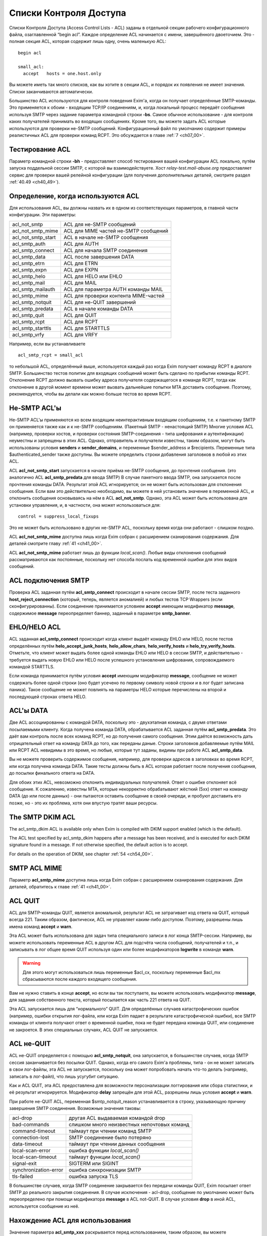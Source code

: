 
.. _ch40_00:

Списки Контроля Доступа
=======================

Списки Контроля Доступа (Access Control Lists - ACL) заданы в отдельной секции рабочего конфигурационного файла, озаглавленной “begin acl”. Каждое определение ACL начинается с имени, завершённого двоеточием. Это - полная секция ACL, которая содержит лишь одну, очень маленькую ACL::

    begin acl

    small_acl:
      accept   hosts = one.host.only

Вы можете иметь так много списков, как вы хотите в секции ACL, и порядок их появления не имеет значения. Списки заканчиваются автоматически.

Большинство ACL используются для контроля поведения Exim'a, когда он получает определённые SMTP-команды. Это применяется к обоим - входящим TCP/IP соединениям, и, когда локальный процесс передаёт сообщения используя  SMTP через задание параметра командной строки **-bs**. Самое обычное использование - для контроля каких получателей принимать во входящих сообщениях. Кроме того, вы можете задать ACL которые используются для проверки не-SMTP сообщений. Конфигурационный файл по умолчанию содержит примеры реалистичных ACL для проверки команд RCPT. Это обсуждается в главе :ref:`7 <ch07_00>`.

.. _ch40_01:

Тестирование ACL
----------------

Параметр командной строки **-bh** - предоставляет способ тестирования вашей конфигурации ACL локально, путём запуска поддельной сессии SMTP, с которой вы взаимодействуете. Хост *relay-test.mail-abuse.org* предоставляет сервис для проверки вашей релейной конфигурации (для получения дополнительных деталей, смотрите раздел :ref:`40.49 <ch40_49>`).


.. _ch40_02:

Определение, когда используются ACL
-----------------------------------

Для использования ACL, вы должны назвать их в одном из соответствующих параметров, в главной части конфигурации. Эти параметры:


==================  ==============
acl_not_smtp        ACL для не-SMTP сообщений 
acl_not_smtp_mime   ACL для MIME частей не-SMTP сообщений 
acl_not_smtp_start  ACL в начале не-SMTP сообщения 
acl_smtp_auth       ACL для AUTH 
acl_smtp_connect    ACL для начала SMTP соединения 
acl_smtp_data       ACL после завершения DATA 
acl_smtp_etrn       ACL для ETRN 
acl_smtp_expn       ACL для EXPN 
acl_smtp_helo       ACL для HELO или EHLO 
acl_smtp_mail       ACL для MAIL 
acl_smtp_mailauth   ACL для параметра AUTH команды MAIL 
acl_smtp_mime       ACL для проверки контента MIME-частей 
acl_smtp_notquit    ACL для не-QUIT завершений 
acl_smtp_predata    ACL в начале команды DATA 
acl_smtp_quit       ACL для QUIT 
acl_smtp_rcpt       ACL для RCPT 
acl_smtp_starttls   ACL для STARTTLS 
acl_smtp_vrfy       ACL для VRFY
==================  ==============

Например, если вы устанавливаете

::

    acl_smtp_rcpt = small_acl

то небольшой ACL, определённый выше, используется каждый раз когда Exim получает команду RCPT в диалоге SMTP. Большинство тестов политик для входящих сообщений может быть сделано по прибытии команды RCPT. Отклонение RCPT должно вызвать ошибку адреса получателя содержащегося в команде RCPT, тогда как отклонение в другой момент времени может вызвать дальнейшие попытки MTA доставить сообщение. Поэтому, рекомендуется, чтобы вы делали как можно больше тестов во время RCPT.

.. _ch40_03:

Не-SMTP ACL'ы
-------------

Не-SMTP ACL'ы применяются ко всем входящим неинтерактивным входящим сообщениям, т.е. к пакетному SMTP он применяется также как и к не-SMTP сообщениям. (Пакетный SMTP - ненастоящий SMTP) Многие условия ACL (например, проверки хостов, и проверки состояния SMTP-соединения - типа шифрования и аутентификации) неуместны и запрещены в этих ACL. Однако, отправитель и получатели известны, таким образом, могут быть использованы условия **senders** и **sender_domains**, и переменные $sender_address и $recipients. Переменные типа $authenticated_sender также доступны. Вы можете определить строки добавления заголовков в любой из этих ACL.

ACL **acl_not_smtp_start** запускается в начале приёма не-SMTP сообщения, до прочтения сообщения. (это аналогично ACL **acl_smtp_predata** для ввода SMTP) В случае пакетного ввода SMTP, она запускается после прочтения команды DATA. Результат этой ACL игнорируется; он не может быть использован для отклонения сообщения. Если вам это действительно необходимо, вы можете в ней установить значение в переменной ACL, и отклонить сообщения основываясь на нём в ACL **acl_not_smtp**. Однако, эта ACL может быть использована для установки управления, и, в частности, она может использоваться для::

    control = suppress_local_fixups

Это не может быть использовано в других не-SMTP ACL, поскольку время когда они работают - слишком поздно.

ACL **acl_not_smtp_mime** доступна лишь когда Exim собран с расширением сканирования содержания. Для деталей смотрите главу :ref:`41 <ch41_00>`.

ACL **acl_not_smtp_mime** работает лишь до функции *local_scan()*. Любые виды отклонения сообщений рассматриваются как постоянные, поскольку нет способа послать код временной ошибки для этих видов сообщений.

.. _ch40_04:

ACL подключения SMTP
--------------------

Проверка ACL заданная путём **acl_smtp_connect** происходит в начале сессии SMTP, после теста заданного **host_reject_connection** (который, теперь, является аномалией) и любых тестов TCP Wrappers (если сконфигурированны). Если соединение принимается условием **accept** имеющим модификатор **message**, содержимое **message** переопределяет баннер, заданный в параметре **smtp_banner**.

.. _ch40_05:

EHLO/HELO ACL
-------------

ACL заданная **acl_smtp_connect** происходит когда клиент выдаёт команду EHLO или HELO, после тестов определённых путём **helo_accept_junk_hosts**, **helo_allow_chars**, **helo_verify_hosts** и **helo_try_verify_hosts**. Отметьте, что клиент может выдать более одной команды EHLO или HELO в сессии SMTP, и действительно - требуется выдать новую EHLO или HELO после успешного установления шифрования, сопровождаемого командой STARTTLS.

Если команда принимается путём условия **accept** имеющим модификатор **message**, сообщение не может содержать более одной строки (оно будет усечено по первому символу новой строки и в лог будет записана паника). Такое сообщение не может повлиять на параметры HELO которые перечислены на второй и последующей строках ответа HELO.

.. _ch40_06:

ACL'ы DATA
----------

Две ACL ассоциированны с командой DATA, поскольку это - двухэтапная команда, с двумя ответами посылаемыми клиенту. Когда получена команда DATA, обрабатывается ACL заданная путём **acl_smtp_predata**. Это даёт вам контроль после всех команд RCPT, но до получения самого сообщения. Этим даётся возможность дать отрицательный ответ на команду DATA до того, как переданы даные. Строки заголовков добавляемые путём MAIL или RCPT ACL невидимы в это время, но любые, которые тут заданы, видимы при работе ACL **acl_smtp_data**.

Вы не можете проверить содержимое сообщения, например, для проверки адресов в заголовках во время RCPT, или когда получена команда DATA. Такие тесты должны быть в ACL которая работает после получения сообщения, до посылки финального ответа на DATA.

Для обоих этих ACL, невозможно отклонить индивидуальных получателей. Ответ о ошибке отклоняет всё сообщение. К сожалению, известны MTA, которые некорректно обрабатывают жёсткий (5xx) ответ на команду DATA (до или после данных) - они пытаются оставить сообщение в своей очереди, и пробуют доставить его позже, но - это их проблема, хотя они впустую тратят ваши ресурсы.


.. _ch40_07:

The SMTP DKIM ACL
-----------------

The acl_smtp_dkim ACL is available only when Exim is compiled with DKIM support enabled (which is the default). 

The ACL test specified by acl_smtp_dkim happens after a message has been received, and is executed for each DKIM signature found in a message. If not otherwise specified, the default action is to accept. 

For details on the operation of DKIM, see chapter :ref:`54 <ch54_00>`.

.. _ch40_08:

SMTP ACL MIME
-------------

Параметр **acl_smtp_mime** доступна лишь когда Exim собран с расширением сканирования содержания. Для деталей, обратитесь к главе :ref:`41 <ch41_00>`.


.. _ch40_09:

ACL QUIT
--------

ACL для SMTP-команды QUIT, является аномальной, результат ACL не затрагивает код ответа на QUIT, который всегда 221. Таким образом, фактически, ACL не управляет каким-либо доступом. Поэтому, разрешены лишь имена команд **accept** и **warn**.

Эта ACL может быть использована для задач типа специального записи в лог конца SMTP-сессии. Например, вы можете использовать переменные ACL в другом ACL для подсчёта числа сообщений, получателей и т.п., и записывать в лог общее время QUIT используя один или более модификаторов **logwrite** в команде **warn**.

.. warning:: Для этого могут использоваться лишь переменные $acl_cx, поскольку переменные $acl_mx сбрасываются после каждого входящего сообщения.

Вам не нужно ставить в конце **accept**, но если вы так поступаете, вы можете использовать модификатор **message**, для задания собственного текста, который посылается как часть 221 ответа на QUIT.

Эта ACL запускается лишь для “нормального” QUIT. Для определённых случаев катастрофических ошибок (например, ошибки открытия лог-файла, или когда Exim падает в результате катастрофической ошибки), все SMTP команды от клиента получают ответ о временной ошибке, пока не будет передана команда QUIT, или соединение не закроется. В этих специальных случаях, ACL QUIT не запускается.

.. _ch40_10:

ACL не-QUIT
-----------

ACL не-QUIT определяется с помощью **acl_smtp_notquit**, она запускается, в большинстве случаев, когда SMTP сессия заканчивается без посылки QUIT. Однако, когда его самого Exim'a проблемы, типа - он не может записать в свои лог-файлы, эта ACL не запускается, поскольку она может попробовать начать что-то делать (например, записать в лог-файл), что лишь усугубит ситуацию.

Как и ACL QUIT, эта ACL предоставлена для возможности персонализации логгирования или сбора статистики, и её результат игнорируется. Модификатор **delay** запрещён для этой ACL, разрешены лишь условия **accept** и **warn**.

При работе не-QUIT ACL, переменная $smtp_notquit_reason устанавливается в строку, указывающую причину завершения SMTP соединения. Возможные значения таковы:

=====================  =================
acl-drop               другая ACL выдаваемая командой drop 
bad-commands           слишком много неизвестных непочтовых команд 
command-timeout        таймаут при чтении команд SMTP 
connection-lost        SMTP соединение было потеряно 
data-timeout           таймаут при чтении данных сообщения 
local-scan-error       ошибка функции *local_scan()* 
local-scan-timeout     таймаут функции *local_scan()*
signal-exit            SIGTERM или SIGINT 
synchronization-error  ошибка синхронизации SMTP 
tls-failed             ошибка запуска TLS 
=====================  =================

В большинстве случаев, когда SMTP соединение закрывается без передачи команды QUIT, Exim посылает ответ SMTP до реального закрытия соединения. В случае исключения - acl-drop, сообщение по умолчанию может быть переопределено при помощи модификатора **message** в ACL not-QUIT. В случае условия **drop** в иной ACL, используется сообщение из неё.


.. _ch40_11:

Нахождение ACL для использования
--------------------------------

Значение параметра **acl_smtp_xxx** раскрывается перед использованием, таким образом, вы можете использовать различные ACL для разных ситуаций. Например::

    acl_smtp_rcpt = ${if ={25}{$interface_port} \
                     {acl_check_rcpt} {acl_check_rcpt_submit} }

В конфигурационном файле по-умолчанию есть примеры настроек для предоставления сервиса сообщений :rfc:`4409` на порту 587 и нестандартного smtps сервиса на порту 465. Вы можете использовать раскрытие строк подобное этому для выбора ACL для MUA на этих портах, более соответствующего ситуации нежели ACL по-умолчанию на порту 25.

Результирующая строка не должна быть именем ACL в конфигурационном файле; есть другие возможности. Раскрыв строку, Exim ищет ACL в следующим образом:

* Если строка начинается со слэша, Exim использует её как имя файла, и читает его содержимое как ACL. Строки обрабатываются таким же образом, как строки в конфигурационном файле Exim'a. В частности, поддерживается продолжение строк, пустые строки игнорируются, как и строки, чей первый символ, не являющийся пробелом - “#”. Если файл не существует, или не может быть прочитан, происходит ошибка (типично - вызывается временная ошибка любой вызываемой для запуска ACL). Например:

  ::
  
      acl_smtp_data = /etc/acls/\
        ${lookup{$sender_host_address}lsearch\
         {/etc/acllist}{$value}{default}}

  В примере ищется используемый файл ACL на основе IP-адреса хоста, в случае неудачи поиска, используется значение по умолчанию. Если ACL успешно прочитана из файла, она сохраняется в памяти при работе процесса Exim'a, таким образом, она может быть повторно использована, без необходимости перечитывать файл.
  
* Если строка не начинается со слэша, и не содержит каких-либо пробелов, Exim ищет секцию ACL в конфигурации ACL чьё имя совпадает со строкой.

* Если имя ACL не найдено, или строка содержит пробелы, Exim обрабатывает строку как ACL. Это может сэкономить ввод [#]_ в случаях, когда вы хотите сделать что-то типа этого:
  
  ::
  
      acl_smtp_vrfy = accept

  для разрешения свободного использования команды VRFY. Такая строка может содержать символы новой строки; она обрабатывается таким же способом, как и ACL читаемая из файла.

.. _ch40_12:

Коды возврата ACL
-----------------

Исключая ACL QUIT, которая не затрагивает код возврата SMTP (смотрите выше, раздел :ref:`40.8 <ch40_08>`), результат работы ACL - или **accept** или **deny**, или, если проверка не может быть завершена (например, упала БД) - **defer**. Эти результаты вызывают использование кодов ответа 2xx, 5xx, и 4xx в диалоге SMTP, соответственно. Четвёртое возвращаемое значение, **error**, происходит при ошибках, типа неправильного синтаксиса в ACL. Она также вызывает 4xx код возврата.

Для не-SMTP ACL, **defer** и **error** - рассматриваются также как и **deny**, поскольку не существует механизма для передачи временных ошибок отправителям не-SMTP сообщений.

ACL, которые имеют отношение к приёму сообщений, также могут вернуть **discard**. Это имеет тот же самый эффект что и **accept**, но, вызывает отбрасывание всего сообщения, или адреса отдельного отправителя. Другими словами - это, средство для организации чёрной дыры [#]_. Используйте это с осторожностью.

Если ACL для MAIL возвращает **discard**, и все получатели отбрасываются, и для последующих команд RCPT не запускается никаких ACL. Эффект **discard** в ACL RCPT - отбрасывание лишь одного адреса получателя. Если не осталось получателей сообщения, когда получены данные сообщения, ACL DATA не запускается. Если “discard” возвращается из DATA, или не-SMTP ACL, - отбрасываются все получатели. Не разрешается возвращать **discard** для ACL **acl_smtp_predata**.

Функция *local_scan()* запускается всегда, даже если не осталось получателей; она может создать новых получателей.

.. _ch40_13:

Не заданные параметры ACL
-------------------------

Действия по умолчанию, когда не задана любой из параметров **acl_xxx** - не одинаковы для всех.

.. note:: Эти умолчания применяются лишь когда соответствующая ACL вообще не определена. Для любых определённых ACL, действие по умолчанию, когда контроль достигает конца утверждения ACL - **deny**.

Для **acl_smtp_quit** и **acl_not_smtp_start** нет значения по умолчанию, поскольку эти две ACL используются только для их собственных эффектов. Они не могут использоваться для приёма или отклонения чего бы то ни было.

Для **acl_not_smtp**, **acl_smtp_auth**, **acl_smtp_connect**, **acl_smtp_data**, **acl_smtp_helo**, **acl_smtp_mail**, **acl_smtp_mailauth**, **acl_smtp_mime**, **acl_smtp_predata** и **acl_smtp_starttls**, действие при не заданной ACL - **accept**.

Для других (**acl_smtp_etrn**, **acl_smtp_expn**, **acl_smtp_rcpt** и **acl_smtp_vrfy**), действие, когда ACL не задана - **deny**. Это означает, что **acl_smtp_rcpt** должна быть определена, для получения любых сообщений через SMTP-соединение. Для примера, смотрите ACL в конфигурационном файле по умолчанию.

.. _ch40_14:

Данные для ACL сообщений
------------------------

Когда работают MAIL или RCPT ACL, или любые из DATA ACL, установлены переменные, которые содержат информацию о хосте и отправителе сообщения (например, $sender_host_address и $sender_address), и могут использоваться в утверждения ACL. В случае RCPT (но не MAIL или DATA), $domain и $local_part установлены из аргументов адреса. Полная команда SMTP доступна в $smtp_command.

Когда работает ACL для параметра AUTH команды MAIL, переменные, которые содержат информацию о хосте - установлены, но $sender_address ещё не установлена. Раздел :ref:`33.2 <ch33_02>` содержит обсуждение этого параметра и как его использовать.

Переменная $message_size установлена в значение параметра SIZE, команды MAIL, во время MAIL, RCPT и до данных, или в “-1”, если параметр не был задан. Значение обновляется до истинного размера сообщения во время работы финальной ACL DATA (после получения сообщения).

Переменная $rcpt_count увеличивается на единицу для каждой полученной команды RCPT. Переменная $recipients_count увеличивается на единицу для каждой принятой команды RCPT, таким образом, когда обрабатывается RCPT ACL, она содержит число предыдущих принятых получателей. Во время DATA (для обоих DATA ACL), $rcpt_count содержит общее число команд RCPT, и $recipients_count содержит общее число принятых получателей. [#]_ 

.. _ch40_15:

Данные для ACL не-сообщений
---------------------------

Когда ACL работает для AUTH, EHLO, ETRN, EXPN, HELO, STARTTLS, или VRFY, оставшаяся строка SMTP-команды помещается в $smtp_command_argument, и вся команда SMTP доступна в $smtp_command. Эти переменные могут быть протестированы используя условие **condition**. Например, вот - ACL для использования с AUTH, которая настаивает на том, чтобы сессия была или зашифрована, или использовался метод CRAM-MD5. Другими словами, она не разрешает методы аутентификации, которые используют пароль в открытом виде для соединений без шифрования.

::

    acl_check_auth:
      accept encrypted = *
      accept condition = ${if eq{${uc:$smtp_command_argument}}\
                         {CRAM-MD5}}
      deny   message   = TLS encryption or CRAM-MD5 required

(Иной способ применения этих ограничений - переделать аутентификаторы использующие пароли в открытом виде, чтобы о них не оповещалось, когда соединение не шифрованное. Для этого, вы можете использовать общую аутентификационный параметр **server_advertise_condition**.)


.. _ch40_16:

Формат ACL
----------

Индивидуальная ACL содержит множество утверждений. Каждое утверждение начинается с команды, возможно сопровождаемой множеством условий и “модификаторов” (“modifiers”). Модификаторы могут изменять работу команд, задавать сообщения о ошибках и логи, устанавливать переменные, вставлять задержки, и изменять обработку принятых сообщений.

Если выполняются все условия, выполняется команда. Одни и те же условия могут использоваться (с различными аргументами) более одного раза в одном и том же утверждении. Это предоставляет средство задания соединения “and” между условиями. Например::

    deny  dnslists = list1.example
          dnslists = list2.example

Если нет условий, команда всегда выполняется. Exim останавливает оценку условий и модификаторов когда он достигает условия которое ложно. Что происходит потом, зависит от команды (и в одном случае, от специального модификатора). Не все условия имеют смысл в каждой тестируемой точке. Например, вы не можете проверить адрес отправителя в ACL, которая запускается для команды VRFY.


.. _ch40_17:

Команды ACL
-----------

Команды ACL таковы:

* **accept**: Если все условия удовлетворяются, ACL возвращает **accept**. Если любое из условий не выполняется, происходящее зависит от того, есть ли среди условий **endpass** (синтаксис смотрите ниже). Если ложно условие до **endpass**, управление передаётся следующему утверждению ACL; если оно после **endpass**, ACL возвращает **deny**. Рассмотрим это утверждение, используемое для проверки команды RCPT:
  ::
  
      accept domains = +local_domains
      endpass
      verify = recipient

  Если домен получателя не совпадает с условием **domains**, управление передаётся следующему утверждению. Если оно совпадает, проверяется получатель, и команда принимается в случае успешной проверки. Однако, если проверка неудачна, ACL приводит к **deny**, поскольку неудачное условие после **endpass**.

  Команда **endpass** ввела многих людей в заблуждение, поэтому, в настоящее время, её использование не рекомендуется. Всегда возможно переписать ACL без использования **endpass**, и она больше не используется в конфигурационном файле по умолчанию.

  Если в в утверждении **accept** появляется модификатор **message**, его действие зависит от наличия **endpass**. При остутствии **endpass** (когда **accept** принимает или передаёт управление следующему условию) **message** может использоваться для различных сообщений посылаемых когда принимается SMTP команда. Например, в RCPT ACL у вас може быть:
  
  ::
  
      accept  <some conditions>
      message = OK, I will allow you through today

  Вы можете определить код ответа SMTP, необязательно сопровождаемый "расширенным кодом ответа" в начале сообщения, но, первая цифра должна быть такой же какая была бы послана по умолчанию, для **accept** это цифра “2”.

  Если в утверждении **accept** есть **endpass**, **message** определяет сообщение о ошибке используемое при отказе в доступе. Это поведение сохранено для обратной совместимости, но текущей хорошей практикой является избежание использования **endpass**.

* **defer**: Если все условия истинны, ACL возвращает **defer**, который вызывает в SMTP-сессии выдачу ответа 4xx. Для не-SMTP ACL, **defer** - то же самое, что и **deny**, поскольку в этом случае нет способа дать временную ошибку. Для команды RCPT, **defer** - почти также использует маршрутизатор **redirect** и :defer: при проверке, но команда **defer** может использоваться в любом ACL, и для получателя это может быть более простым подходом.

* **deny**: Если все условия удовлетворяются, ACL возвращает **deny**. Если любое из условий не выполняется, управление передаётся следующему утверждению ACL. Например:
  
  ::
  
      deny dnslists = blackholes.mail-abuse.org

  отклоняет команды от хостов, которые в чёрных списках DNS (блэк-листах).
  
* **discard**: Эта команда ведёт себя также как и **accept**, исключая, что она возвращает из ACL **discard** вместо **accept**. Это разрешается только для ACL которые имеют отношение к получению сообщений, и они вызывают отказ от получателя. Когда все условия истинны, отправляющая сторона передаёт ответ "success". Однако, отказ вынуждает отказаться от получателей. Если это используется в ACL для RCPT, будет произведён отказ лишь от одного получателя; при использовании в MAIL, DATA или в не-SMTP ACL будет отказ от всех получателей сообщения. Получатели которым отказано до DATA не фигурируют в логах, когда установлен селектор **received_recipients**

  Если модификатор **log_message** установлен при работе **discard**, его содержимое добаляется к строке, автоматически записываемой в лог. Оперирование **message** происходит точно также как и для **accept**.

* **drop**: Эта команда ведёт себя также как и **deny**, исключая, что соединения SMTP принудительно закрываются после отсылки 5xx сообщения об ошибке. Например:

  ::
  
      drop   message   = I don't take more than 20 RCPTs
             condition = ${if > {$rcpt_count}{20}}

  Нет никаких отличий между **deny** и **drop** во время выполнения ACL для соединения. Соединения всегда разрываются после посыла ответа 550.

* **require**: Если выполняются все условия, управление передаётся следующему утверждению ACL. Если любое из условий не выполняется, ACL возвращает **deny**. Например, при проверке команды RCPT    
  
  ::
  
      require message = Sender did not verify
              verify  = sender

  управление передаётся следующему утверждению только, если отправитель сообщения может быть проверен. Иначе, оно отклонит команду.

* **warn**: Если все условия выполняются, строка заданная в модификаторе **log_message** пишется в главный лог Exim'a. Управление всегда передаётся следующему утверждению ACL. Если любое условие ложно, в лог ничего не пишется. Если одинаковые строки логов несколько раз фигурируют в одном сообщение, в лог пишется лишь одна копия. Если вы хотите чтобы дубликаты были принудительно записаны, используйте модификатор **logwrite**.

  Если отсутствует **log_message**, условие **warn** просто проверяет свои условия и слушается любых "немедленных" модификаторов (типа **control**, **set**, **logwrite**, и **add_header**) появляющихся до первого неудачного условия. Дополнительная информация о добавлении строк заголовков дана в разделе :ref:`40.22 <ch40_22>`.

  Если любое условие в утверждении **warn** не может быть завершено (т.е. своего рода отсрочка), строка заданная в **log_message** не записывается. Это не включает случай принудительной ложности условия поиска, который считается успешно завершённым. После задержки, дальнейшие условия и модификаторы из утверждения **warn** не обрабатываются. Инцидент записывается в лог, но ACL продолжает обрабатываться, со следующего утверждения.

  Когда одно из условий **warn** проверка адреса, завершившаяся неудачно, текст сообщения о неудаче проверки находится в $acl_verify_message. Если вы хотите его записать в лог, вы должны указать это явно. Например:

  ::
  
      warn   !verify = sender
             log_message = sender verify failed: $acl_verify_message


В конце каждой ACL присутствует неявное, безоговорочное, **deny**.

Как вы видели из примеров выше, условия и модификаторы пишутся в одну линию, на первом месте, в той же строке - команда, и последующие на дальнейших строках. Если у вас очень длинное условие, вы можете продолжить его на нескольких строках, путём обычного механизма обратного слэша. Обычно, условия выравниваются вертикально.

.. _ch40_18:

Переменные ACL
--------------

Есть некоторые специальные переменные, которые могут быть установлены в течение обработки ACL. Они могут использоваться для передачи информации между различными ACL'ами, различными вызовами одной и той же ACL в одном и том же SMTP-соединении, и между ACL и маршрутизаторами, транспортами и фильтрами, которые используются для доставки сообщения. Имена этих переменных должны начинаться с $acl_c0 или $acl_m0, сопровождаемые цифрой или подчёркиванием, но, оставшаяся часть имени должна быть любой последовательностью цифробуквенных символов и подчёркиваний, на ваш выбор. Ограничения на число переменных остутствуют. Два набора переменных ведут себя следующим образом:

* Значения, чьи переменные начинаются с “$acl_c” сохраняются в течение SMTP-сессии. Они никогда не сбрасываются. Таким образом, значение которое установлено при получении одного сообщения, остаётся доступным при получении следующего сообщения в том же SMTP-соединении.
* Значения, чьи переменные начинаются с “$acl_m” сохраняются лишь когда сообщение получается. После этого они сбрасываются. Также, они сбрасываются MAIL, RSET, EHLO, HELO, и после начала сессии TLS.

Когда сообщение принято, текущие значения всех переменных ACL сохраняются с сообщением, и впоследствии становятся доступными во время доставки. Переменные ACL устанавливаются путём модификатора называемого **set**. Например::

    accept hosts = whatever
           set acl_m4 = some value
           accept authenticated = *
           set acl_c_auth = yes

.. note:: Начальный символ доллара не используется при именовании устанавливаемой переменной. Если вы хотите установить переменную не предпринимая каких-либо действий, вы можете использовать команду **warn** без любых других модификаторов или условий.

Что происходит в случае, если синтаксически верная, но не заданная переменная ACL используется, зависит от настроек параметра **stict_acl_vars**. Если её значение “false” (по умолчанию), используется пуская строка; если “true”, генерируется ошибка.

Версия Exim до 4.64 поддерживает ограниченный набор нумерованных переменных, но их имена совместимы [#]_, т.ч. проблем с обновлением быть не должно.

.. _ch40_19:

Обработка условий и модификаторов
---------------------------------

Восклицательный знак предшествующий условию - отрицает его результат. Например::

    deny   domains = *.dom.example
           !verify  = recipient

заставляет ACL вернуть **deny**, если домен отправителя заканчивается на *dom.example* и адрес получателя  не может быть проверен. Иногда отрицание может может использоваться на правой стороне условия. Например, эти два утверждения эквивалентны::

    deny  hosts = !192.168.3.4
    deny !hosts =  192.168.3.4

Однако, для многих условий (**verify** был хорошим примером), допустимо лишь левостороннее отрицание всего условия.

Аргументы условия и модификаторы раскрываются. Принудительный отказ раскрытия вызывает игнорирование условия, т.е. оно ведёт себя как будто условие истинно. Рассмотрите эти два утверждения::

    accept  senders = ${lookup{$host_name}lsearch\
                      {/some/file}{$value}fail}
    accept  senders = ${lookup{$host_name}lsearch\
                      {/some/file}{$value}{}}

Каждое пытается искать список приемлемых отправителей. Если поиск успешен, возвращённый список просматривается, но если поиск неудачен, поведение различается в этих двух случаях. В первом случае, **fail** вызывает игнорирование условия, не разрешая никаких дальнейших условий. Поэтому, команда **accept** успешна. Однако, второе утверждение, создает пустой список, когда поиск неудачен. Никакой отправитель не может совпасть с пустым списком, следовательно - условие ложно, и поэтому **accept** также неудачен.

Модификаторы ACL кажутся смешанными с условиями в утверждениях ACL. Некоторые из них определяют действия, которые берутся как условия для проверки утверждений; другие определяют текст для сообщений, который используется при отказе в доступе, или при генерации предупреждения. Модификатор **control** затрагивает способ обработки входящих сообщений.

Позиционирование модификаторов в утверждении ACL - важно, поскольку обработка команды прекращается, как только известен её результат. В силу вступят лишь те модификаторы, которые успели встретится. Например, рассмотрите использование модификатора **message**::

    require message = Can't verify sender
            verify  = sender
            message = Can't verify recipient
            verify  = recipient
            message = This message cannot be used

Если проверка отправителя неудачна, Exim знает, что результат утверждения - **deny**, следовательно, он не движется дальше. Был просмотрен первый модификатор, таким образом, его текст используется как сообщение о ошибке. Если проверка отправителя успешна, но проверка получателя - неудачна, используется второе сообщение. Если проверка получателя успешна, “текущим” становиться третье сообщение, но оно никогда не используется, поскольку больше нет условий способных вызвать отказ.

Для команды **deny**, с другой стороны, всегда используется последний модификатор **message**, поскольку все условия должны быть истины, для того, чтобы случилось отклонение получателя. Задание более чем одного модификатора **message** не имеет смысла, и сообщение может быть определено даже после всех условий. Например::

    deny   hosts = ...
           !senders = *@my.domain.example
           message = Invalid sender from client host

Результат **deny** не происходит, пока не будет достигнут конец утверждения, по достижении которого, Exim установит сообщение.

.. _ch40_20:

Модификаторы ACL
----------------

Модификаторы ACL таковы:

  **add_header = <text>**
    Этот модификатор задаёт одну или более строк заголовков которые должны быть добавлены во входящее сообщение, предполагая, разумеется, что сообщение в конечном счёте принято. Для деталей, смотрите раздел :ref:`40.22 <ch40_22>`.

  **continue = <text>**
    Этот модификатор сам по себе ничего не делает, и обработка ACL всегда переходит к следующему условию или модификатору. Значение **continue** - побочный эффект раскрытия его аргументов. Обычно, оно используется для обновления базы данных. Это очень простое условие, и постарайтесь избежать уродливых строк типа:

    ::

        condition = ${if eq{0}{<some expansion>}{true}{true}}

    Вместо этого, всё что вам необходимо:
    
    ::
    
        continue = <some expansion>


  **control = <text>**
    Этот модификатор затрагивает последующую обработку SMTP-соединения, или входящего сообщения, которое принято. Эффект первого типа управления длится для всей продолжительности соединения, тогда как эффект второго типа длится лишь пока не получено текущее соединение. Специфические для сообщения средства управления всегда применяются ко всему сообщению, не к индивидуальным получателям, даже если модификатор **control** появляется в RCPT ACL.
  
    Eсть довольно много средств управления которые могут быть применены, они описываются отдельно, в разделе :ref:`40.20 <ch40_20>`. Модификатор **control** может использоваться несколькими различными способами. Например:

      * Он может быть в конце утверждения **accept**:
      
        ::
      
            accept  ...some conditions
                    control = queue_only

        В этом случае, управление применяется когда это условие приводит к **accept**, другими словами, когда все условия верны.

      * Он может быть в середине утверждения **accept**:    
        
        ::
        
            accept  ...some conditions...
                    control = queue_only
                    ...some more conditions...

        Если первый набор условий истина, управление применяется, даже если утверждение не принимается поскольку одна из вторых установок условия - ложна. В этом случае, некоторое последующее утверждение должно уступить **accept** для релевантного управления.

      * Он может использоваться с **warn**, для применения управления, оставляя решение о приёме или отказе следующей команде. Например:
        
        ::
        
            warn    ...some conditions...
                    control = freeze
                    accept  ...

        Этот пример **warn** не содержит **message**, **log_message** или **logwrite**, таким образом, он ничего не добавляет к сообщению и не пишет логов.

      * Если вы хотите безоговорочно применить **control**, вы можете использовать его с командой **require**. Например:
        
        ::
        
            require  control = no_multiline_responses


  **delay = <time>**
    Этот модификатор может находиться в любой ACL. Он заставляет Exim ждать интервал времени до процедуры. Однако, при тестировании Exim'a с использованием параметра командной строки **-bh**, задержка не применяется (вместо этого выводится соответствующее сообщение). Временной интервал даётся в обычной нотации Exim'a, а задержка происходит как только обработан модификатор. В сессии SMTP, задержанный вывод сбрасывается до осуществления задержки.

    Как и **control**, **delay** может использоваться с **accept** или **deny**, например:

    ::
    
        deny    ...some conditions...
                delay = 30s

    Задержка происходит если все условия истинны, до возвращения **deny**. Сравните с:
    
    ::
    
        deny    delay = 30s
                ...some conditions...

    которое ждёт 30s до обработки условия. Модификатор **delay** также может быть использован с **warn** и вместе с **control**:
    
    ::
    
        warn    ...some conditions...
                delay = 2m
                control = freeze
        accept  ...

    Если **delay** встречается при использовании расширения SMTP PIPELINING, ответы на некоторые команды не буферизуются и посылаются в одном пакете (как обычно оно и происходит), поскольку весь вывод сбрасывается до осуществления задержки. Эта оптимизация - отключена, таким образом, ряд небольших задержек не выходит для клиента одной большой суммарной задержкой, которая могла бы привести к нежелательным таймаутам. Однако, вы можете отключить сброс вывода для задержки используя модификатор **control** для установки **no_delay_flush**.


  **endpass**
    Этот модификатор, у которого нет аргументов, распознаётся лишь в утверждениях **accept** и **discard**. Он отмечает границу между условием чья неудача вызывает передачу управления следующему утверждению, и условием, чья неудача заставляет ACL вернуть **deny**. Это ввело в заблуждение некоторых людей, таким образом, хорошей практикой является не использовать **endpass**. Для дополнительных деталей, смотрите описание **accept**, выше.


  **log_message = <text>**
    Этот модификатор устанавливает сообщение, которое используется как часть сообщения лога, если ACL запрещает доступ, или утверждение **warn** истинно. Например:

    ::
    
        require log_message = wrong cipher suite $tls_cipher
                encrypted   = DES-CBC3-SHA

    Также, **log_message** используется когда получатели отвергаются через **discard**. Например:

    ::

        discard <some conditions>
        log_message = Discarded $local_part@$domain because...

    Когда в доступе отказано, **log_message** добавляется к любому основному сообщению о ошибке, которое может существовать, поскольку условие - неудачно. Например, когда проверяется адрес получателя, перенаправление :fail: могло уже установить сообщение.

    Сообщение может быть задано до условия к которому оно применяется, поскольку раскрытие не происходит, пока Exim не решает, что в доступе надо отказать. Это означает, что любые переменные, которые установлены путём кондишена, доступны для включения в сообщение. Например, переменные $dnslist_<xxx>, установлены после того, как был успешный поиск в чёрных списках DNS. Если раскрытие **log_message** - неудачно, или если результат - пустая строка, модификатор игнорируется.

    Если вы хотите использовать утверждение **warn** для записи в лог результата проверки адреса, вы можете использовать $acl_verify_message для включения сообщения о ошибке проверки.

    Если **log_message** используется с утверждением **warn**, в начало записываемого в лог сообщения добавляется “Warning:”. Если тоже самое предупреждающее сообщение запрашивается более одного раза при получении одного почтового сообщения, лишь одна копия записывается в лог. Если вы хотите записывать в лог все копии, используйте **logwrite** вместо **log_message**. При отсутствии обоих, **log_message** и **message**, ничего не записывается в лог для успешного утверждения **warn**.

    Если отсутствует **log_message** и нет основного сообщения о ошибке (например, из неудачи проверки адреса), но присутствует **message**, текст **message** используется для записи в лог отказа. Однако, если какой-либо текст для записи в лог содержит символы новой строки, лишь первая строка записывается в лог. При отсутствии обоих, **log_message** и **message**, для записи в лог отклонения используется встроенное сообщение по умолчанию.


  **log_reject_target = <log name list>**
    Этот модификатор делает возможным задать какой лог используется для сообщения о отклонении ACL. Его аргументы - список слов разделённый двоеточиями, которые могут быть main”, “reject”, or “panic”. По умолчанию - “main:reject”. Список может быть пустым, в этом случае отклонение не записывается в никакой лог. Например, этот фрагмент ACL не записывает информацию в лог когда отказано в доступе:
    
    ::
    
        deny <some conditions>
             log_reject_target =

    Этот модификатор может использоваться в SMTP и не-SMTP ACL'ах. Он применяется и к постоянным и к временным отказам. Это действие - последнее в текущей ACL.


  **logwrite = <text>**
    Этот модификатор пишет сообщение в лог-файл, как только с ним сталкиваются при обработке ACL. (Сравните с **log_message**, который, исключая случай **warn** и **discard**, используется лишь если утверждение ACL отказывает в доступе.) Модификатор **logwrite** может использоваться для записи в лог особых инцидентов в ACL. Например:
    
    ::
    
        accept <some special conditions>
               control  = freeze
               logwrite = froze message because ...

    По умолчанию, сообщение пишется в главный лог. Однако, оно может начинаться с двоеточия, сопровождаемого списком имён логов, разделённых двоеточиями, и, затем, иным двоеточием, точно определяющим, который лог будет записан. Например:
    
    ::
    
        logwrite = :main,reject: text for main and reject logs
        logwrite = :panic: text for panic log only



  **message = <text>**
    Этот модификатор устанавливает текстовую строку, которая раскрывается, и используется как ответное сообщение, если текущее утверждение ACL завершает ACL c ответом **accept**, **deny**, или **defer**. (В случае условий **accept** и **discard** есть некоторые проблемы при использовании **endpass**; для дополнительных деталей смотрите описание **accept**.)

    Раскрытие происходит в то время, когда Exim принимает решение об отказе в доступе, не во время обработки **message**. Если раскрытие неудачно, или создает пустую строку, модификатор игнорируется. Вот пример, когда сообщение должно быть определено первым, поскольку ACL завершается с отказом, если условие **hosts** неудачно:
    
    ::
    
        require  message = Host not recognized
                 hosts = 10.0.0.0/8

    (Как только условие ложно, никакие последующие условия или модификаторы не обрабатываются)

    Для ACL, которые вызываются путём SMTP-команд, сообщение возвращается как часть SMTP ответа об ошибке. Использование **message** с **accept** (или **discard**) - это действует только для SMTP, так как нет возвратного сообщения при приёме не-SMTP сообщения. В случае ACL **connect**, приём с модификатором **message** замещает значение **smtp_banner**. Для ACL EHLO/HELO персональные сообщения о приёме не должны содержать более одной строки (иначе они будут усечены по первому символу новой строки, и в лог записана паника), и это не может действовать на параметры EHLO.

    При использовании SMPT, сообщение может начинаться с замещения кода ответа, состоящего из трёх цифр, возможно сопровождаемых "расширенным кодом ответа", в форме “n.n.n”, каждый код за которым следует пробелом. Например:    
    
    ::
    
        deny  message = 599 1.2.3 Host not welcome
              hosts = 192.168.34.0/24

    Первая цифра предоставленного кода ответа должна быть такой же как посылаемая по умолчанию. Если это не так - происходит паника. Exim использует код 550 при отказе в доступе, но заметьте, для ACL **predata**, по умолчанию, успешный код 354, а не 2xx.

    Несмотря на предыдущий параграф, для QUIT ACL, в отличие от остальных, модификатор **message** не может замещать код ответа 221.

    Текст в модификаторе **message** является буквальным; любые кавычки берутся как опечатки, но, поскольку строка раскрывается, экранирование обратным слэшом так или иначе обрабатывается. Если сообщение содержит символы новой строки, оно увеличивается до многострочного SMTP-ответа.

    Если **message** используется в утверждении которое проверяет адрес, заданное сообщение замещает любое сообщение, которое создано путём процесса проверки. Однако, оригинальное сообщение доступно в переменной $acl_verify_message, таким образом, вы можете включить его в ваше сообщение, если вы этого желаете. В частности, если вы хотите текст из элемента **:fail:** в маршрутизаторе **redirect**, для возвращения обратно как части ответа SMTP, вы не должны использовать модификатор **message**, или использовать $acl_verify_message.

    Для совместимости с предыдущими версиями Exim'a, модификатор **message**, который используется с командой **warn**, ведёт себя подобно модификатору **add_header**, но это применение сейчас устарело. Однако, **message** действует лишь когда все условия истинны, везде где он появляется в команде ACL, тогда как **add_header** действует как только с ним сталкиваются. Если **message** используется с **warn** в ACL которая не имеет отношения к получению сообщения, он не имеет эффекта.


  **message <acl_name> = <value>**
    Этот модификатор помещает значение в одну из переменных ACL (смотрите раздел :ref:`40.17 <ch40_17>`).


.. _ch40_21:

Использование модификатора **control**
--------------------------------------

Модификатор **control** поддерживает следующие установки:

  **control = allow_auth_unadvertised**
    Этот модификатор позволяет клиентскому хосту использовать команду SMTP AUTH, даже когда о ней не оповещалось в ответе на HELO. Кроме того, поскольку есть некоторые очень кривые клиенты, Exim принимает AUTH после HELO (а не EHLO), когда этот контроль установлен. Это должно использоваться лишь если вам это действительно необходимо, и вы должны ограничить его использование теми кривыми клиентами, которые без этого не работают. Например:
    
    ::
    
        warn hosts   = 192.168.34.25
        control = allow_auth_unadvertised

    Обычно, когда сервер Exim'a получает команду AUTH, он проверяет имя аутентификационного механизма который дан в команде на совпадение с механизмом о котором оповещалось. Когда эта установка установлена, проверка на оповещение о механизме обходится. Любые сконфигурированные механизмы могут быть использованы клиентом. Это управление разрешено лишь в соединениях и ACL`ах HELO.


  **control = caseful_local_part**, **control = caselower_local_part**
    Эти два средства управления разрешены лишь в ACL определённых путём **acl_smtp_rcpt** (т.е. в течение обработки RCPT). По умолчанию, содержимое $local_part приводится к нижнему регистру, до обработки ACL. Если задана **caseful_local_part**, любые заглавные буквы в оригинальной локальной части, восстановлены в $local_part для остальной ACL, или пока не столкнётся с управлением установленным в **caselower_local_part**.

    Эти средства управления применяются лишь к текущему получателю. Кроме того, они применяются лишь к обработке локальной части, которая имеет место непосредственно в ACL (например, как ключ в поисках). Если присутствует проверка получателя, регистрозависмая обработка локальной части, в процессе проверки, контролируется конфигурацией маршрутизатора (смотрите параметр маршрутизаторов **caseful_local_part**).

    Это средство могло бы использоваться, например, для добавления спамерских очков к локальной части содержащей бувы верхнего регистра. Например, используя $acl_m4 для накопления спамерских очков:
    
    ::
    
        warn  control = caseful_local_part
                        set acl_m4 = ${eval:\
                                      $acl_m4 + \
                                      ${if match{$local_part}{[A-Z]}{1}{0}}\
                                     }
                        control = caselower_local_part

    Заметьте, что мы возвращаем назад версию в нижнем регистре, предполагая, что это потребуется для последующих тестов.

  **control = debug/<options>**
    This control turns on debug logging, almost as though Exim had been invoked with -d, with the output going to a new logfile, by default called debuglog. The filename can be adjusted with the tag option, which may access any variables already defined. The logging may be adjusted with the opts option, which takes the same values as the -d command-line option. Some examples (which depend on variables that don’t exist in all contexts):

    ::

        control = debug
        control = debug/tag=.$sender_host_address
        control = debug/opts=+expand+acl
        control = debug/tag=.$message_exim_id/opts=+expand

  **control = enforce_sync**, **control = no_enforce_sync**
    Эти средства управления дают возможность селективной SMTP синхронизации. Глобальный параметр **smtp_enforce_sync** задаёт начальное состояние переключателя (оно истинно по умолчанию). Смотрите описание этого параметра в главе :ref:`14 <ch14_00>`, для дополнительной информации о проверке SMTP синхронизации.

    Эффект этих двух средств управления длится до конца SMTP соединения. Они могут появиться в любой ACL, кроме одной для не-SMTP сообщений. Самое верное место их размещения - в ACL заданной путём **acl_smtp_connect**, которая запускается после входящего SMTP соединения, до первой проверки синхронизации. Ожидаемое использование - для отключения проверок синхронизации для плохо себя ведущих хостов, с которыми вам надо работать.


  **control = fakedefer/<message>**
    Это средство управления работает точно также как и **fakereject** (описано  ниже), исключая, что оно вызывает 450 SMTP ответ после получения данных, вместо 550 ответа. При использовании **fakedefer** вы должны учесть, что она вызывает повтор сообщений, при наступлении времени повтора у отправителя. Поэтому, вы не должны использовать **fakedefer**, если сообщение нужно доставить обычным образом.


  **control = fakereject/<message>**
    Это средство управления разрешено лишь для ACL MAIL, RCPT, и DATA, другими словами, лишь когда получается SMTP сообщение. Если Exim принимает сообщение, вместо финального ответа 250, посылается 550 отклонение сообщения. Однако, Exim продолжает нормальную доставку сообщения. Средство управления применяется лишь к текущему сообщению, но не к любым последующим, которые могут быть получены в том же самом SMTP-соединении.

    Текст для 550 ответа берётся из модификатора **control**. Если сообщения не предоставлено, используется следующее:
    
    ::
    
        550-Your message has been rejected but is being
        550-kept for evaluation.
        550-If it was a legitimate message, it may still be
        550 delivered to the target recipient(s).

    Это средство должно использоваться с чрезвычайной осторожностью.

  **control = freeze**
    Это средство управления разрешено лишь для ACL MAIL, RCPT, DATA, и не-SMTP ACL, другими словами, лишь когда получается сообщение. Если сообщение принято, оно помещается очередь Exim'a и замораживается. Средство управления применяется лишь к текущему сообщению, а не к любым последующим, которые могут быть получены в том же самом SMTP соединении.

    Этот модификатор может, возможно сопровождаться “/no_tell”. Если установлена глобальный параметр **freeze_tell**, она игнорируется для текущего сообщения (т.е. никому не сообщается о заморозке), при условии, что все модификаторы “control=freeze” для текущего сообщения имеют параметр ``/no_tell``.

  **control = no_mbox_unspool**
    Это средство управления доступно когда Exim собран с поддержкой расширения контекстного сканирования. Контекстное сканирование может требовать копию текущего сообщения, или частей его, для записи в формате “mbox format” в файл спула, для передачи к сканеру на вирусы или спам. Обычно, такие копии удаляются, когда они более не нужны. Если это средство управления установлено, копии не удаляются. Средство управления применяется лишь к текущему сообщению, а не к любым последующим, которые могут быть получены в том же самом SMTP соединении. Оно предоставляет средство отладки и вряд ли будет полезно в производстве.

  **control = no_delay_flush**
    Обычно, Exim сбрасывает SMTP вывод до осуществления задержки в ACL, для предотвращения неожиданных таймаутов у клиентов при использовании расширения SMTP PIPELINING. Это средство управления, когда оно встречается до модификатора **delay**, отключает сброс вывода.


  **control = no_callout_flush**
    Обычно, Exim сбрасывает SMTP вывод до осуществления задержки в ACL, для предотвращения неожиданных таймаутов у клиентов при использовании расширения SMTP PIPELINING. Это средство управления, когда оно встречается до условия **verify**, отключает сброс вывода.

  **control = no_multiline_responses**
    Это средство управления разрешено для любых ACL, кроме одной для не-SMTP сообщений. Кажется, что существуют кривые клиенты, которые при использовании не могут обрабатывать многострочные SMTP-ответы, несмотря на то, что фактически, :rfc:`821` определил их более 20 лет назад.

    Когда эта установка установлена, подавляются многострочные SMTP ответы, о отклонении, из ACL. Один способ сделать это, состоял бы в том, чтобы сделать эти ответы одной длинной строкой. Однако, :rfc:`2821` определяет максимум - 512 байт на ответ (там сказано - “use multiline responses for more” - ха!), и некоторые из ответов могли бы перекрыть это. Так, это средство, в конечном счёте являющееся лишь подачкой для кривых клиентов, осуществляется путём дву простых вещей:

    Дополнительная информация, которая обычно выводится как часть отклонения вызванного ошибкой проверки отправителя, опускается. Посылается лишь финальная строка (обычно, “sender verification failed”).

    Если модификатор **message** предоставляет многострочный ответ, выводится лишь первая строка.

    Установка переключателя может, разумеется, быть сделанной зависимой от вызывающего хоста. Его эффект длится до конца SMTP подключения.


  **control = no_pipelining**
    Это средство управления выключает оповещение о расширении SMTP PIPELINING в текущей сессии. Чтобы оно было полезным, оно должно появиться до того как Exim посылает свой ответ в команде EHLO. Поэтому, обычно оно появляется в ACL управляемой **acl_smtp_connect** или **acl_smtp_helo**. Также смотрите **pipelining_advertise_hosts**.

  **control = queue_only**
    Это средство управления разрешено лишь для ACL MAIL, RCPT, DATA, и не-SMTP ACL, другими словами, лишь когда получается сообщение. Если сообщение принято, оно помещается очередь Exim'a и остается там для доставки обработчиком очереди. Немедленный процесс доставки не запускается. Другими словами, оно имеет эффект глобального параметра **queue_only**. Однако, средство управления применяется лишь к текущему сообщению, а не к любым последующим, которые могут быть получены в том же самом SMTP соединении.


  **control = submission/<options>**
    Это средство управления разрешено лишь для ACL MAIL, RCPT, и начального DATA ACL (последний - заданный путём **acl_smtp_predata**). Его установка говорит Exim'y, что текущее сообщение передано от локального MUA. В этом случае, Exim работает в “режиме передачи” (“submission mode”), и, при необходимости, применяет определённые исправления к сообщению. Например, он добавляет строку заголовков “Date:”, если её нет. Это средство управления не разрешено в ACL **acl_smtp_data**, поскольку она слишком поздно (сообщение уже создано).

    Глава :ref:`44 <ch44_00>` описывает обработку, которую Exim применяет к сообщениям. Раздел :ref:`44.1 <ch44_01>` охватывает обработку, которая происходит в режиме передачи; доступные для этого средства управления параметры, описаны там. Средство управления применяется лишь для текущего сообщения, а не к любым последующим, которые могут быть получены в том же самом SMTP соединении.

  **control = suppress_local_fixups**
    Это средство управления применяется к локально переданным (не TCP/IP) сообщениям, и это - дополнение к **control = submission**. Оно отменяет исправления, которые обычно применяются к локально переданным сообщениям. Конкретно:

    * Любые заголовки “Sender:” оставляются как есть (в этом отношении, это - динамическая версия **local_sender_retain**).
    * Не добавляются заголовки “Message-ID:”, “From:” и “Date:”.
    * Нет проверки, что “From:” соответствует фактическому отправителю.

    Эта особенность может быть полезной когда принято удалённо порождённое сообщение, передано какой-то сканирующей программе, и затем повторно передано для доставки.


.. _ch40_22:

Кратко о управлении исправлениями сообщений
-------------------------------------------

Все четыре возможные исправления для сообщений могут быть заданы:

* Локально переданное, применяются исправления: по умолчанию.
* Локально переданное, не применяются исправления: использование control = suppress_local_fixups
* Удалённо переданное, не применяются исправления: по умолчанию.
* Удалённо переданное, применяются исправления: control = submission.

.. _ch40_23:

Добавление строк заголовков в ACL'ах
------------------------------------

Модификатор **add_header** может быть использован для добавления одного или более дополнительных строк заголовков во входящее сообщение, как в этом примере::

    warn dnslists = sbl.spamhaus.org : \
                    dialup.mail-abuse.org
         add_header = X-blacklisted-at: $dnslist_domain

Модификатор **add_header** разрешается в MAIL, RCPT, PREDATA, DATA, MIME, и не-SMTP ACL (лругими словами, тех, которые имеют отношение к получению сообщения). Сообщение должно быть, в конечном счёте, принято, чтобы **add_header** имел какой-то существенный эффект. Вы можете использовать **add_header** с любыми ACL-командами, включая **deny** (хотя, потенциально, это полезно лишь в ACL RCPT).

Если данные для модификатора **add_header** содержат одну или более символов новой строки, которые  не сопровождаются пустым местом или табами, предполагается, что это - несколько строк заголовков. Каждый из них проверена на правильность синтаксиса; в начале каждой строки не являющейся правильной строкой заголовка добавляется “X-ACL-Warn:”.

Добавленные строки накапливаются в течение ACL MAIL, RCPT и преданных. Они добавляются в сообщение до обработки ACL DATA и MIME. Однако, если идентичные строки запрошены более одного раза, фактически, в сообщение добавляется лишь одна копия. Последующие строки заголовков мгут быть накоплены в течение ACL DATA и MIME, после которых они добавляются в сообщение, с таким же подавлением дубликатов. Таким образом, возможно добавить две идентичные строки в SMTP сообщение, но лишь если одна добавлена до DATA и одна - после. В случае не-SMTP сообщений, новые заголовки аккумулируются в течение не-SMTP ACL, и добавляются в сообщение после работы всех ACL. Если сообщение отклоняется после DATA, или путём не-SMTP ACL, все добавленные строки заголовков включаются в запись производимую в лог отклонённых.

Строки заголовков невидимы в раскрытии строк пока они не добавлены в сообщение. Из этого следует, что строки заголовков заданные в ACL MAIL, RCPT и преданных не видимы до запуска DATA ACL и MIME ACL. Таким же образом, строки заголовков которые добавлены путём DATA или MIME ACL не видимы в  этих ACL. Bp-pf этого ограничения, вы не можете использовать строки заголовков как способ передачи данных между (например) ACL MAIL и ACL RCPT. Если вы хотите это сделать, вы можете использовать переменные ACL, оно описано в разделе :ref:`40.17 <ch40_17>`.

Модификатор **add_header** действует немедленно, как тока с ним столкнулись в процессе обработки ACL. Заметьте различие между этими двумя случаями::

    accept add_header = ADDED: some text
           <some condition>

    accept <some condition>
           add_header = ADDED: some text

В первом случае, строки заголовков всегда добавляются, вне зависимости от того, истинно условие или нет. Во втором случае, строки заголовков добавляется лишь если условие истинно. Несколько **add_header** могут быть в одном утверждении ACL. Все встречающиеся до неудачного условия - выполняются.

Для совместимости с предыдущими версиями Exim'a, модификатор **message** для команды **warn** действует таким же образом как и **add_header**, исключая что он вступает в силу лишь если все условия истинны, даже если он появляется до некоторых из них. Кроме того, выполняется лишь последнее появление **message**. Это использование **message**, теперь осуждается. Если в команде **warn** представлены оба - **add_header** и **message**, оба обработаны согласно их спецификациям.

По умолчанию, новая строка заголовка добавляется в конце существующих строк. Однако, вы можете задать что любая особенная строка заголовка должна быть добавлена в начале (до всех строк “Received:”), немедленно после первого блока строк “Received:”, или немедленно до любой строки, которая не “Received:” или “Resent-something:”.

Это сделано путём определения “:at_start:”, “:after_received:”, или “:at_start_rfc:” (или, для завершения, “:at_end:”) до текста строки заголовка, соответственно. (Текст заголовка не может начинаться с двоеточия, поскольку вначале должно быть имя заголовка.) Например::

    warn add_header = \
           :after_received:X-My-Header: something or other...

Если более в одном модификаторе **add_header** предоставляется более одной строки заголовка, каждая рассматривается независимо, и может быть помещена по другому. Если вы добавляете более одной строки в начале, или после блока “Received:”, они завершаются в обратном порядке.

.. warning:: Это средство, сейчас, применяется лишь к строкам заголовков которые добавлены в ACL. Оно НЕ работает для строк заголовков которые добавлены в системном фильте, или в маршрутизаторе, или в транспорте.

.. _ch40_24:

Условия ACL
-----------

Некоторые условия, перечисленные в этой секции, доступны лишь если Exim собран с поддержкой расширения сканирования содержимого. Они кратко включены здесь, для завершённости. Более детальное описание может быть найдено в обсуждении сканирования содержания в главе :ref:`41 <ch41_00>`.

Не все условия уместны во всех обстоятельствах. Например, проверка отправителей и получателей не имеет смысла в ACL, которая запускается как результат прихода команды ETRN, и проверки заголовков сообщения могут быть сделаны лишь в ACL заданной путём **acl_smtp_data** или **acl_not_smtp**. Вы можете использовать некоторые условия (с иными параметрами) более чем в одном утверждении ACL. Этим предоставляется способ определения соединения “and” (“и”). Условия таковы:

  **acl = <name of acl or ACL string or file name>**
    Возможные значения аргумента - такие же как и для параметра **acl_smtp_xxx**. Запускается именованная или встроенная ACL. Если она возвращает “accept”, условие истинно; если она возвращает “deny”, условие ложно. Если она возвращает “defer”, текущая ACL возвращает “defer”, исключая условия в команде “warn”. В этом случае, возврат “defer” делает условие ложным. Это означает, что дальнейшая обработка команды **warn** прекращается, но обработка ACL продолжается.

    Если вложенные **acl** возвращают “drop”, и внешнее условие отказывает в доступе, соединение рвётся. Если они возвращают “discard”, команда должна быть **accept** или **discard**, и действие предпринимается немедленно - никакие дальнейшие условия не проверяются.

    ACL могут быть вложены до 20 уровней; предел существует лишь для поимки петель. Это условие разрешает вам использовать различные ACL в различных условиях. Например, различные ACL могут быть использованы для обработки команд RCPT для различных локальных пользователей, или различных локальных доменов.

  **authenticated = <string list>**
    Если SMTP соединение не аутентифицировано, условие ложно. Иначе, имя аутентификатора сверяется со списком. Для тестирования аутентификации путём любого аутентификатора, вы можете задать

    ::

        authenticated = *

  **condition = <string>**
    Эта возможность позволяет вам создавать нестандартные условия. Если результат раскрытия - пустая строка, число ноль, или одна из строка - “no” или “false”, условие ложно. Если результат - ненулевое число, или одна из строк - “yes” или “true”, условие истинно. Для любого другого значения, предполагается что произошла какая-то ошибка, и ACL возвращает “defer”. Однако, если раскрытие принудительно неудачно, условие игнорируется. Эффект рассматривается как истина, вне зависимости от того позивный он или негативный.

  **decode = <location>**
    Это условие доступно лишь если Exim собран с расширением сканирования содержания, и он разрешён лишь в ACL заданной путём **acl_smtp_mime**. Оно вызывает декодирование текущей части MIME в файл.

    Если всё проходит успешно - условие истинно. Оно ложно лишь в случае проблем типа синтаксических ошибок или нехватки памяти. Для дополнительных деталей, смотрите главу :ref:`41 <ch41_00>`.

  **demime = <extension list>**
    Это условие доступно лишь если Exim собран с расширением сканирования содержания. Его использование описано в разделе :ref:`41.6 <ch41_06>`.

  **dnslists = <list of domain names and other data>**
    Это условие проверяет записи в чёрных списках DNS. Они также известны как “RBL lists”, после оригинального Realtime Blackhole List, но отметьте, что это использование списков в *mail-abuse.org* сейчас приносит большую нагрузку. Есть очень много различных вариантов этого условия, для краткого описания. Для деталей, смотрите разделы :ref:`40.24 <ch40_24>`-:ref:`40.34 <ch40_34>`.

  **domains = <domain list>**
    Это условие уместно лишь после команды RCPT. Оно проверяет, что домен получателя - в списке доменов. Если включена обработка символа процента, она производится до этого теста. Если проверка поиском удачна, результат поиска помещается в $domain_data, до следующего теста **domains**.

    Будьте внимательны (поскольку много людей ошибалось на этом): вы не можете использовать **domains** в ACL DATA.

  **encrypted = <string list>**
    Если SMTP соединение не шифруется, условие ложно. Иначе, имя метода шифрования используется для проверки по списку. Для тестирования на шифрование без тестирования на определённый метод шифрования, установите
    
    ::
    
        encrypted = *

  **hosts = <host list>**
    Это условие проверяет, что вызывающий хост совпадает со списком хостов. Если вы производите поиски имени, или шаблонов имён хостов и IP адресов в одном и том же списке хостов, обычно, вы должны вначале поместить IP адрес. Например, у вас могло бы быть:
    
    ::
    
        accept hosts = 10.9.8.7 : dbm;/etc/friendly/hosts

    Причина этого - в обработке Exim'ом списков хостов слева направо. Он может тестировать IP адреса без поиска в DNS, но, когда он достигает пункта требующего имени хоста, он завершается с неудачей если не может найти имя хоста для сравнения с шаблоном. Если вышеупомянутый список даётся в обратном порядке, утверждение **accept** неудачно для хоста, чьё имя не может быть найдено, даже если его IP - 10.9.8.7.

    Если вам действительно нужно вначале проверять имена, и всё ещё распознавать IP адреса, даже если поиск неудачен, вы можете переписать ACL так:
    
    ::
    
        accept hosts = dbm;/etc/friendly/hosts
        accept hosts = 10.9.8.7

    Действие по умолчанию при провале попытки найти имя хоста - предположение, что хост не в списке, таким образом, первое утверждение **accept** - неудачно. Тогда, второе утверждение может проверить IP адрес.

    Если условие **hosts** удовлетворяется путём поиска, результат поиска становится доступен в переменной $host_data. Это позволяет вам, например, установить утверждение типа такого:
    
    ::
    
        deny  hosts = net-lsearch;/some/file
              message = $host_data

    которое позволяет вам сделать персональное сообщение о ошибке для каждого отказанного хоста.
    
  **local_parts = <local part list>**
    Это условие доступно лишь после команды RCPT. Оно проверяет что локальная часть адреса получателя находится в списке. Если включена обработка символа процента, она завершается до этого теста. Если проверка успешна путём поиска, результат поиска помещается в $local_part_data, которая остаётся установленной до следующего теста **local_parts**.

  **malware = <option>**
    Это условие доступно лишь когда Exim собран с поддержкой расширения сканирования содержания. Оно вызывает сканирование входящего сообщения на вирусы. Для дополнительных деталей, смотрите главу :ref:`41 <ch41_00>`.

  **mime_regex = <list of regular expressions>**
    Это условие доступно лишь когда Exim собран с поддержкой расширения сканирования содержания, и оно разрешено лишь для ACL заданной путём **acl_smtp_mime**. Она вызывает сканирование текущей MIME части на совпадение с любым регулярным выражением. Для дополнительных деталей, смотрите главу :ref:`41 <ch41_00>`.

  **ratelimit = <parameters>**
    Это условие может быть использовано для ограничения частоты, с которой пользователь или хост посылают сообщения. Детали даны в разделе :ref:`40.35 <ch40_35>`.

  **recipients = <address list>**
    Это условие уместно лишь после команды RCPT. Она проверяет входящий адрес получателя по списку получателей.

  **regex = <list of regular expressions>**
    Это условие доступно лишь когда Exim собран с поддержкой расширения сканирования содержания, и оно доступно лишь в DATA, MIME, и не-SMTP ACL. Оно вызывает сканирование входящего сообщения на совпадение с любым регулярным выражением. Для дополнительных деталей, смотрите главу :ref:`41 <ch41_00>`.

  **sender_domains = <domain list>**
    Это условие тестирует домен отправителя сообщения с заданным списком доменов. 
    
    .. note:: домен адреса отправителя - $sender_address_domain. Он не помещается в $domain в процессе тестирования этого условия. Это - исключение из общего правила тестирования списков доменов. Так сделано для того, чтобы если это условие используется в ACL для команды RCPT, домен получателя (который находится в $domain), мог влиять на проверку отправителя.

    .. warning:: Плохая идея, использовать это условие как контроль пересылки, поскольку адреса отправителя легко, и обычно, подделываются.

 
  **senders = <address list>**
    Это условие тестирует отправителя сообщения по данному списку. Для тестирования рикошетов, у которых пустой отправитель, установите:
   
    ::
   
        senders = :

    .. warning:: Плохая идея, использовать это условие как контроль пересылки, поскольку адреса отправителя легко, и обычно, подделываются.

  **spam = <username>**
    Это условие доступно лишь когда Exim собран с поддержкой расширения сканирования содержания. Оно вызывает сканирование входящего сообщения с помощью SpamAssassin. Для дополнительных деталей, смотрите главу :ref:`41 <ch41_00>`.

  **verify = certificate**
    Это условие истинно если SMTP-сессия шифрована, и клиент передал сертификат, и сертификат был проверен. Сервер запрашивает сертификат лишь если клиент совпадает с **tls_verify_hosts** или **tls_try_verify_hosts** (смотрите главу :ref:`38 <ch38_00>`).

  **verify = csa**
    Это условие проверяет, авторизован ли хост (клиент) посылать почту. Детали, как это работает, даны в разделе :ref:`40.46 <ch40_46>`.

  **verify = header_sender/<options>**
    Это условие уместно лишь в ACL, которая запускается после получения сообщения, т.е. в ACL заданной путём **acl_smtp_data** или **acl_not_smtp**. Оно проверяет наличие адреса поддающегося проверке по крайней мере в одном из заголовков “Sender:”, “Reply-To:” или “From:”. Каждый адрес предполагается адресом отправителя (следовательно, именем теста). Однако, адрес появляющийся в одном из этих заголовков, не должен быть адресом, принимающим рикошеты; лишь адрес отправителя в конверте должен принимать рикошеты. Поэтому, если вы используете параметр обратного вызова в этой проверке, вы могли бы хотеть переделать её для не пустого адреса в команде MAIL.

    Детали проверки адреса и параметров даны позднее, начиная с раздела :ref:`40.40 <ch40_40>` (обратные вызовы описаны в разделе :ref:`40.41 <ch40_41>`). Вы можете комбинировать эти условия с условием **senders**, для ограничения его лишь рикошетами:
    
    ::
    
        deny    senders = :
                message = A valid sender header is required for bounces
                !verify  = header_sender

  **verify = header_syntax**
    Это условие уместно лишь в ACL, которая запускается после приёма сообщения, т.е., в ACL заданных путём **acl_smtp_data** или **acl_not_smtp**. Она проверяет синтаксис всех строк заголовков, которые могут содержать адреса (“(Sender:”, “From:”, “Reply-To:”, “To:”, “Cc:” и “Bcc:”). Неквалифицированные адреса (локальные части без домена) разрешены лишь в локально-созданных сообщениях и от хостов, которые совпадают с **sender_unqualified_hosts** или **recipient_unqualified_hosts**, соответственно.

    .. note:: Это условие - лишь проверка синтаксиса. Однако, обычная уловка спамеров - использовать для отправки синтаксически неверные заголовки, типа

      ::
    
          To: @

      и это условие может использоваться для отклонения таких сообщений, хотя они не очень часто используются.

      
  **verify = helo**
    Это условие истинно, если команда HELO или EHLO была передана с клиентского хоста, и её содержимое было проверено. До него не было никаких попыток проверить содержимое HELO/EHLO, и оно выполняется как только встречаются с этим условием. Смотрите описание параметров **helo_verify_hosts** и **helo_try_verify_hosts**, для деталей о том, как запросить проверку незавсисмо от этого условия.

    Для SMTP ввода, не приходящего через TCP/IP (параметр **-bs** командной строки) - это условие всегда истинно.

  **verify = not_blind**
    Это условие проверяет, что в сообщении нет получателей скрытой копии (bcc). Каждый получатель конверта должен быть в строке заголовка “To:” или в “Cc:”, чтобы это условие было истинным. Локальная часть проверяется регистрозавсисмо; домен проверяется регистронезависимо. Если существуют строки “Resent-To:” или “Resent-Cc:”, они также проверяются. Это условие может использоваться лишь в DATA или не-SMTP ACL.

    Конечно, есть множество законных сообщений, использующих скрытых получателей. Эта проверка не должна самостоятельно использоваться для блокировки сообщений.

  **verify = recipient/<options>**
    Это условие уместно лишь после команды RCPT. Оно проверяет текущего получателя. Детали проверки адреса даны позднее, начиная с разделе :ref:`40.40 <ch40_40>`. После проверки получателя, значение $address_data - последнее значение установленное при маршрутизации адреса. Оно применяется даже если проверка была ложной. Когда проверенный адрес переадресован на один адрес, проверка продолжается с новым адресом, и в этом случае, последующее значение для $address_data - значение дочернего адреса.

  **verify = reverse_host_lookup**
    Это условие обеспечивает, что проверенное имя хоста было найдено из IP-адреса клиентского хоста. (Это, возможно уже случилось, если имя хоста необходимо для проверки списка хостов, или, если хост совпадает с **host_lookup**.) Проверка обеспечивает, что имя хоста, полученное из обратного поиска DNS, или один из его алиасов, когда он самостоятельно ищется в DNS, действительно приводит к оригинальному IP-адресу.

    Если это условие используется для локально созданных сообщений (т.е. когда нет клиентского хоста), оно всегда успешно.

  **verify = sender/<options>**
    Это условие уместно лишь после команды MAIL или RCPT, или после того, как сообщение было получено (ACL **acl_smtp_data** или **acl_not_smtp**). Если отправитель сообщения пустой (т.е. - это рикошет), условие истинно. Иначе, проверяется адрес отправителя.

    Если есть данные в переменной конца маршрутизации $address_data, её значение помещается в $sender_address_data в конце проверки. Это значение может использовано в последующих условиях и модификаторах в том же самом утверждении ACL. Оно не сохраняется после окончания текущего утверждения. Если вы хотите сохранить значение надолго, вы можете сохранить его в переменной ACL.

    Детали проверки адреса даны позднее, начиная с раздела :ref:`40.40 <ch40_40>`. Exim кэширует результат проверки отправителя, чтобы не делать его более одного раза на сообщение.

  **verify = sender = <address>/<options>**
    Это - вариант предыдущего параметра, в котором модифицированный адрес проверен как отправитель.


.. _ch40_25:

Использование списков DNS
-------------------------

В самой его простой форме, условие **dnslists** проверяет, находится ли вызывающий хост в по крайней мере одном из DNS списков, путём поиска инвертированного IP-адреса в одном или более DNS-домене. (отметьте, что списки доменов DNS - не почтовые домены, таким образом, синтаксис “+” для/ именованных списков не работает - вместо этого он используется для специальных параметров) Например, если IP-адрес вызывающего хоста - 192.168.62.43, и утверждение ACL

::

    deny dnslists = blackholes.mail-abuse.org : \
                    dialups.mail-abuse.org

ищется следующие записи::

    43.62.168.192.blackholes.mail-abuse.org
    43.62.168.192.dialups.mail-abuse.org


Как только Exim находит существующую запись DNS, обработка списка останавливается. таким образом, многочисленные записи в списке связаны союзом “or”. Если вы хотите тестировать хост более чем одним списком (и союзом “and”), вы можете использовать два раздельных условия::

    deny dnslists = blackholes.mail-abuse.org
    dnslists = dialups.mail-abuse.org

Если происходит таймаут поиска в DNS, или иным образом невозможно дать окончательный ответ, Exim ведёт себя, как будто хост не совпал с элементом списка, т.е., как будто запись DNS не существует. Если в списке DNS есть дальнейшие элементы, они обрабатываются.

Это - обычное необходимое действие, когда **dnslists** используется с **deny** (что является самым частым использованием), поскольку это препятствует ошибке DNS блокировать почту. Однако, вы можете изменить это поведение путём помещения одного из следующих специальных элементов в список::

    +include_unknown    behave as if the item is on the list
    +exclude_unknown    behave as if the item is not on the list (default)
    +defer_unknown      give a temporary error

Каждый из них применяется к любым последующим элементам списка. Например::

    deny dnslists = +defer_unknown : foo.bar.example

Тестирование списка доменов останавливается как только найдено соответствие.Если вы хотите предупреждать для одного списка и блокировать для другого, вы можете задать два различных утверждения::

    deny  dnslists = blackholes.mail-abuse.org
    warn  message  = X-Warn: sending host is on dialups list
          dnslists = dialups.mail-abuse.org

Поиски в списках DNS кэшируются Exim'ом на продолжительность сессии SMTP, таким образом, поиск основанный на IP адресе производится максимум один раз для любого входящего SMTP-соединения. Exim не разделяет информацию между несколькими входящими соединениями (но, ваш локальный кэширующий сервер имён должен быть активен).

.. _ch40_26:

Задание IP-адреса для поиска в списках DNS
------------------------------------------

По умолчанию, IP адрес, который используется в поиске по списку DNS - это IP-адрес вызывающего хоста. Однако, вы можете задать иной IP-адрес, путём перечисления его после доменного имени, отделённого слэшем. Например::

    deny dnslists = black.list.tld/192.168.1.2

Эта особенность не очень полезна с явными IP-адресами; она предназначена для использования с искомыми IP-адресами, например, IP-адресами MX-хостов, или серверов имён почтового адреса отправителя. Для примеров, смотрите ниже, раздел :ref:`40.27 <ch40_28>`.


.. _ch40_27:

DNS-списки основанные на именах доменов
---------------------------------------

Есть некоторые списки, которые основаны на доменных именах, вместо инвертированных IP-адресов (например, смотрите ссылку domain based zones на http://www.rfc-ignorant.org/). С этими листами реверсирования компонентов не используется. Вы можете изменить имя, которое ищется в списках DNS, путём внесения его после имени домена, отделённое слэшем. Например::

    deny  message  = Sender's domain is listed at $dnslist_domain
          dnslists = dsn.rfc-ignorant.org/$sender_address_domain

Этот специфический пример полезен лишь в ACL которые обрабатываются после команд RCPT или DATA, если доступен адрес отправителя. Если (например) отправитель сообщения - *user@tld.example*, имя искомое этим примером::

    tld.example.dsn.rfc-ignorant.org

Одиночное условие **dnslists** может содержать в себе оба вхождения - для имён и для IP-адресов. Например::

    deny dnslists = sbl.spamhaus.org : \
                    dsn.rfc-ignorant.org/$sender_address_domain

Первый элемент проверяет адрес отправляющего хоста; второй проверяет доменное имя. Всё условие верно, если успешен любой из поисков DNS.

.. _ch40_28:

Поиски в DNS основанные на нескольких ключах
--------------------------------------------

Синтаксис описанный выше, для поиска в чёрных списках DNS по явно заданным значениям (или имени, или IP-адреса) - упрощение. В DNS-списке, после доменного имени сопровождаемого слэшом, фактически, может быть список элементов. Как и во всех списках Exim'a, разделитель по умолчанию - двоеточие. Однако, поскольку это - подсписок в списке доменов чёрных списков DNS, необходимо удвоить разделители::

    dnslists = black.list.tld/name.1::name.2

или изменить символ разделителя, например так::

    dnslists = black.list.tld/<;name.1;name.2

Если элемент в списке - IP-адрес, он инвертируется до добавления области чёрного списка DNS. Если он - не IP-адрес, инверсии не происходит.Рассмотрите это условие::

    dnslists = black.list.tld/<;192.168.1.2;a.domain

Происходящие поиски в DNS::

    2.1.168.192.black.list.tld
    a.domain.black.list.tld

Как только найдена запись в DNS (которая совпадает с заданным возвращаемым IP-адресом, если задано - смотрите раздел :ref:`ch40_31`), дальнейший поиск не производится. Если происходит временная ошибка поиска в DNS, пробуется остальная часть списка доменов/IP-адресов. Временная ошибка для всего элемента списка DNS происходит лишь если безуспешны поиски по остальным DNS подспискам. Другими словами, успешный поиск для любого элемента подсписка отменяет временную ошибку для предыдущего элемента.

Способность подставлять список элементов после слэша, в некотором смысле - лишь синтаксическое удобство. Следующие два примера, имеют один и тот же эффект::

    dnslists = black.list.tld/a.domain : black.list.tld/b.domain
    dnslists = black.list.tld/a.domain::b.domain

Однако, когда данные для списка получаются путём поиска, вторая форма, обычно, намного более удобна. Рассмотрите этот пример::

   deny message  = The mail servers for the domain \
                   $sender_address_domain \
                   are listed at $dnslist_domain ($dnslist_value); \
                   see $dnslist_text.
        dnslists = sbl.spamhaus.org/<|${lookup dnsdb {>|a=<|\
                                      ${lookup dnsdb {>|mxh=\
                                      $sender_address_domain} }} }

Отметьте использование “>|” в поиске dnsdb, для задания сепаратора в нескольких DNS-записях. Внутренний поиск dnsdb производит список хостов MX, и внешний dnsdb поиск находит IP-адреса этих хостов. Результат раскрытия условия мог бы быть чем-то вроде этого::

    dnslists = sbl.spahmaus.org/<|192.168.2.3|192.168.5.6|...

Таким образом, этот пример проверяет, действительно ли IP-адрес почтового сервера отправителя находится в чёрном списке Spamhaus.

Ключ который использовался для успешного поиска в списке DNS кладётся в переменную $dnslist_matched (смотрите раздел :ref:`40.30 <ch40_30>`).

.. _ch40_29:

Данные возвращаемые списками DNS
--------------------------------

DNS списки построены с использованием записей в DNS. Оригинальный RBL использовал лишь адрес 127.0.0.1 на правой стороне каждой записи, но списки RBL+ и некоторые другие списки используют несколько значений с различными значениями. Значения используемые списками RBL+ таковы::

    127.1.0.1  RBL
    127.1.0.2  DUL
    127.1.0.3  DUL and RBL
    127.1.0.4  RSS
    127.1.0.5  RSS and RBL
    127.1.0.6  RSS and DUL
    127.1.0.7  RSS and DUL and RBL

Раздел :ref:`40.31 <ch40_31>`, ниже, описывает как вы можете различить различные значения.

Некоторые списки DNS могут возвращать более одной адресной записи; смотрите раздел :ref:`40.33 <ch40_33>` для деталей того как они проверяются.

.. _ch40_30:

Переменные устанавливаемые из списков DNS
-----------------------------------------

Когда в списке DNS найдено вхождение, переменная $dnslist_domain содержит полное имя совпавшего домена (например, *spamhaus.example*), $dnslist_matched - содержит ключ домена (например, “192.168.5.3”), и, $dnslist_text - содержимое записи DNS. Когда ключ - IP адрес, он не превращается в $dnslist_matched (хотя он в реально ищщется). В простом случае, например::

    deny dnslists = spamhaus.example

ключ, также, доступен в другой перемнной (в этом случае - $sender_host_address). В более сложных случаях, это не так. Например, используя поиск данных (как описано в разделе :ref:`40.28 <ch40_28>`) можно производить поиск в **dnslists** следующим образом::

    deny dnslists = spamhaus.example/<|192.168.1.2|192.168.6.7|...

В случае успешности этого условия, значение $dnslist_matched должно быть, например, “192.168.6.7”.

Если поиском в DNS возвращается более одной адресной записи, все IP адреса включаются в $dnslist_value, разделённые запятыми и пробелами. В переменная $dnslist_text находиться содержимое любой ассоциированной TXT записи. Для список типа RBL+ запись TXT для включенной записи - часто бессмысленна. Сморите раздел :ref:`40.34 <ch40_34>` для получения дополнительной информации.

Вы можете использовать эти переменные в модификаторах **message** и **log_message** - хотя они появляются до условия в ACL, они не раскрываются пока не произойдёт неудача. Например::

    deny    hosts = !+local_networks
            message = $sender_host_address is listed \
              at $dnslist_domain
              dnslists = rbl-plus.mail-abuse.example

.. _ch40_31:

Дополнительные совпадения условий для списков DNS
-------------------------------------------------

Вы можете добавить символ равно и IP-адрес после доменного имени **dnslists**, для ограничения его действия DNS-записями с соответствующей правой стороной. Например,

::

    deny dnslists = rblplus.mail-abuse.org=127.0.0.2

отклоняет лишь те хосты, которые приводят к 127.0.0.2. Без этих дополнительных данных, любая адресная запись предполагается совпадающей. На данный момент, мы предполагаем что поиск в DNS возвращает лишь одну запись. Раздел :ref:`40.32 <ch40_32>` описывает то, как обрабатываются несколько записей.

Для проверки можно задать более чем один IP-адрес, используя двоеточие как разделитель. Они - альтернативы, если совпадает любой из них, условие **dnslists** - истинно. Например::

   deny  dnslists = a.b.c=127.0.0.2,127.0.0.3

Если вы хотите задать ограниченный список адресов, и, также, определить имена или IP-адреса для поиска, ограниченный список адресов должен быть задан первым. Например::

    deny dnslists = dsn.rfc-ignorant.org\
                    =127.0.0.2/$sender_address_domain

Если символ “&” используется вместо “=”, сравнение для каждого перечисленного IP-адреса завершается путём поразрядного “and” вместо теста равенства. Другими словами, перечисленные адреса используются как битовые маски. Сравнение истинно, если все биты в маске представлены в тестируемом адресе. Например::

    dnslists = a.b.c&0.0.0.3

совпадает с адресом “x.x.x.3”, “x.x.x.7”, “x.x.x.11”, и т.д. Если вы хотите проверить, что представлен тот или иной бит (в противоположность представленным обоим), вы должны использовать несколько значений. Например::

    dnslists = a.b.c&0.0.0.1,0.0.0.2

совпадает, если последний компонент адреса - нечётное число, или удвоенное нечетное число.

.. _ch40_32:

Отрицательные условия сравнения DNS
-----------------------------------

Вы можете предоставлять отрицательный список IP-адресов, как часть условия **dnslists**. Тогда как

::

    deny  dnslists = a.b.c=127.0.0.2,127.0.0.3

значит “запрет, если хост в чёрном списке домена a.b.c и IP-адрес приводит к списку в котором 127.0.0.2 или 127.0.0.3”,

::

    deny  dnslists = a.b.c!=127.0.0.2,127.0.0.3

средство “запрет, если хост в чёрном списке домена a.b.c и IP-адрес не приводит к списку в котором 127.0.0.2 и 127.0.0.3”. Другими словами, результат тестирования - инвертирован, если восклицательный знак появляется перед символом “=” ( или “&”).

.. note:: Этот вид отрицания - не то же самое, что и отрицание домена, хостов, или списков адресов (почему и синтаксис различается).

Если вы используете только один список, синтаксис отрицания немного вам даст. Предыдущий пример эквивалентен::

   deny  dnslists = a.b.c
         !dnslists = a.b.c=127.0.0.2,127.0.0.3

Однако, если вы используете составные списки, синтаксис отрицания более ясен. Рассмотрите этот пример::

    deny  dnslists = sbl.spamhaus.org : \
                     list.dsbl.org : \
                     dnsbl.njabl.org!=127.0.0.3 : \
                     relays.ordb.org

Используя только позитивные списки, это было бы так::

    deny  dnslists = sbl.spamhaus.org : \
                     list.dsbl.org
    deny  dnslists = dnsbl.njabl.org
          !dnslists = dnsbl.njabl.org=127.0.0.3
    deny  dnslists = relays.ordb.org

который менее ясен, и тяжелее поддерживать.

.. _ch40_33:

Обработка нескольких записей DNS из списка DNS
----------------------------------------------

Поиск в DNS для условия **dnslists** может вернуть более чем одну запись DNS, в связи с чем, предоставляется более одного IP адреса. Когда элемент в списке **dnslists** сопровождается “=” или “&” и списком IP адресов, в порядке ограничения совпадения со специфическим результатом из поиска DNS, есть два пути для обработки проверки. Например, рассмотрим условие::

    dnslists = a.b.c=127.0.0.1

Что происходит если поиск в DNS входящего IP адреса приносит 127.0.0.1 и 127.0.0.2 посредством двух различных записей DNS. Условие истинно, поскольку одно из заданных значений найдено, или оно ложно, поскольку одно из найденных значений не в списке? И как это применяется к отрицательным условиям? Обе возможности предоставляются с помощью дополнительных разделителей - “==” и “=&”.

Если используется “=” или “&”, условие истинно если один любой искомый IP адрес совпадает с одним из перечисленных адресов. Для примера выше, условие истинно, поскольку совпал 127.0.0.1.

Если используется “==” или “=&”, условие истинно лишь когда один из искомых IP адресов совпадает с одним из перечисленных доменов. Если условие изменить на::

    dnslists = a.b.c==127.0.0.1

и поиск в DNS приносит 127.0.0.1 и 127.0.0.2, условие ложно, поскольку 127.0.0.2 не в списке. Вам необходимо иметь

::

    dnslists = a.b.c==127.0.0.1,127.0.0.2

чтобы условие было истинным.

Когда для отрицания совпадения IP адресов используется “!”, он инвертирует результат, давая точную противоположность приведённому выше. Таким образом:

* Если используется “!=” или “!&”, условие истинно если ничего не нашлось ни для одного из адресов. Рассмотрим:
  
  ::
  
      dnslists = a.b.c!&0.0.0.1
         
* Если поиск в DNS принёс оба - 127.0.0.1 и 127.0.0.2, условие ложно, поскольку совпал 127.0.0.1.

* Если используется “!==” или “!=&”, условие истинно, поскольку один найденный IP адрес не совпадает. Вам необходимо иметь:
  
  ::
  
      dnslists = a.b.c!=&0.0.0.1,0.0.0.2

  для того чтобы условие было ложным.
  
* Когда поиск в DNS приносит только один IP адрес, нет различия между “=” и “==”, и между “&” и “=&”.

.. _ch40_34:

Дополнительная информация из объединённых списков DNS
-----------------------------------------------------

Когда используется средство для ограничения совпадающих значений IP в списках DNS, текст из записи TXT, который устанавливается в переменную $dnslist_text может не отражать истинную причину отказа. Это происходит когда списки объединяются и IP адрес в A записи используется для их идентификации; к несчастью, тут только одна TXT запись. Один из путей обхода этого - не использовать объединённые списик, но это может быть неэффективным, поскольку это потребует многочисленных поисков в DNS, тогда как в большинстве случаев хост не находиться ни в одном списке.

Доступен менее эффективный способ решения этой проблемы. Если даны два доменных имени, разделённые запятыми, второе использует первое для начальной проверки, ограничивая любые значения IP этим набором. Если происходит совпадение, первый домен используется без каких-либо ограничений значений IP для получения TXT записи. Как побочный продукт этого, также тестируется что IP адрес действительно первый в списке. Первый домен - тот что помещается в $dnslist_domain. Например::

    reject message  = \
             rejected because $sender_host_address is blacklisted \
             at $dnslist_domain\n$dnslist_text
           dnslists = \
             sbl.spamhaus.org,sbl-xbl.spamhaus.org=127.0.0.2 : \
             dul.dnsbl.sorbs.net,dnsbl.sorbs.net=127.0.0.10

Для первого элемента чёрного списка, всё начинается с поиска в *sbl-xbl.spamhaus.org* и тестирования на возвращение 127.0.0.2. Если происходит совпадение, затем проверяется *sbl.spamhaus.org* без проверки возвращённого значения и как только что-то нашлось, ищется соответствующая TXT запись. Если нет совпадений для *sbl-xbl.spamhaus.org* - больше ничего не происходит. Второй элемент чёрного списка обрабатывается подобным образом.

Если вас интересует более чем один объединённый список, тот же список может быть задан несколько раз, но, поскольку результаты поиска в DNS кэшируются, вызовы DNS не повторяются. Например::

    reject dnslists = \
             http.dnsbl.sorbs.net,dnsbl.sorbs.net=127.0.0.2 : \
             socks.dnsbl.sorbs.net,dnsbl.sorbs.net=127.0.0.3 : \
             misc.dnsbl.sorbs.net,dnsbl.sorbs.net=127.0.0.4 : \
             dul.dnsbl.sorbs.net,dnsbl.sorbs.net=127.0.0.10

В этом случае происходит один поиск в *dnsbl.sorbs.net*, и, если никакое из IP значений не совпало (или если записей не найдено), - только этот поиск осуществляется. Только в случае совпадения, происходит консультация с одним или несколькими специфическими списками.

.. _ch40_35:

Списки DNS и IPv6
-----------------

Если Exim'a просят сделать поиск по списку DNS для адреса IPv6, он его инвертирует, и откусывает по кусочкам. Например, если адрес вызывающего хоста - 3ffe:ffff:836f:0a00:000a:0800:200a:c031, Exim мог бы искать

::

    1.3.0.c.a.0.0.2.0.0.8.0.a.0.0.0.0.0.a.0.f.6.3.8.
      f.f.f.f.e.f.f.3.blackholes.mail-abuse.org

(разбито на две строки, чтобы вписать в страницу). К сожалению, некоторые списки DNS содержат групповые записи, подразумевающие IPv4, плохо взаимодействующие с IPv6. Например, DNS-запись

::

    *.3.some.list.example.    A    127.0.0.1

вероятно, предназначен для помещения записи 3.0.0.0/8 сети IPv4 в список. К сожалению, это также соответствует всем сетям 3::/4, для IPv6.

Вы можете исключить адреса IPv6 из DNS-поисков используя подходящее условие **condition**, как в этом примере::

    deny   condition = ${if isip4{$sender_host_address}}
           dnslists  = some.list.example

.. _ch40_36:

Ограничение частоты входящих сообщений
--------------------------------------

Условие ACL **ratelimit** может быть использовано для измерения и контроля частоты с которой клиенты могут посылать электронную почту. Это более мощное средство, чем параметр **smtp_ratelimit_***, поскольку этот параметр управляет частотой команд лишь в одной SMTP-сессии, тогда как условие **ratelimit** работает для всех соединений (параллельных и последовательных) от того же самого хоста. Синтаксис условия **ratelimit**, таков::

    ratelimit = <m> / <p> / <options> / <key>

Если средний клиент, посылающий с частотой меньше *m* сообщений за период времени *p*, условие - ложно; иначе, оно истинно.

Как побочный эффект, условие **ratelimit** устанавливает переменную раскрытия $sender_rate в вычисленную частоту клиента, $sender_rate_limit в сконфигурированное значение *m*, и $sender_rate_period в настроеное значение *p*.

Параметр *p* - постоянная временная константа, в форме интервалов времени Exim'a, например, 8h - для восьми часов. Большее постоянное время, означает, что Exim'y требуется большее время, чтобы забыть прошлое поведение клиента. Параметр *m* - максимальное число сообщений, которые клиенту разрешено посылать в каждый интервал времени. Также, он определяет число сообщений разрешённых в быстром пакетном режиме. Путём увеличения обоих *m* и *p*, но оставляя неизменной константу *m/p*, вы позволяете клиенту посылать больше сообщений в пакетном режиме без изменения его долговременного предела посылки. Наоборот, если малы оба *m* и *p*, сообщения должны посылаться в пределах лимита.

Есть скрипт *util/ratelimit.pl*, который извлекает частоту частоту отсылки из лог-файлов, помогая выбрать соответствующие значения для *m* и *p*, при развёртывании условия ACL **ratelimit**. Скрипт выводит инструкцию по использованию, когда он запускается без аргументов.

Для поиска данных, для вычисления средней частоты клиента посылки клиентом, используется ключ. Эти данные сохраняются в директории спула Exim'a, наряду с данными повторов и другими базами подсказок. Ключ по умолчанию - $sender_host_address, который применяет ограничения к каждому IP-адресу клиентского хоста. Путём изменения ключа, вы можете изменить то, как Exim идентифицирует клиентов для ограничения частоты. Например, для ограничения частоты отправлений для каждого аутентифицированного пользователя, независимо от компьютера с которого отсылается, установите ключ в $authenticated_id. Вы должны гарантировать, что ключ является значимым; например, $authenticated_id - является значимым лишь если клиент аутентифицировался. (Который вы можете проверить с условием ACL **authenticated**)

Ключи поиска не должны идентифицировать клиентов: если вы хотите ограничить частоту с которой получатель принимает сообщения, вы можете использовать ключ *$local_part@$domain* с параметром **per_rcpt** (см. ниже) в ACL RCPT.

Внутренне, Exim добавляет сглаживание константы *p*, и параметров ключей поиска, поскольку они изменяют значение сохранённых данных. Это не истинно, для лимита *m*, таким образом, вы можете изменять сконфигурированную максимальную частоту, и Exim продолжает помнить предыдущее поведение клиента, но, если вы изменяете другие параметры частоты, Exim забывает прошлое поведение.

Каждое условие **ratelimit** может иметь до трёх параметров. Первый параметр задаёт что Exim считает мерой частоты, и второй определяет как Exim обрабатывает чрезмерно быстрых клиентов. Третий параметр, может быть **noupdate**, для отключения обновления базы данных частоты отправок (смотрите раздел :ref:`40.40 <ch40_40>`). Параметры разделены слэшами, как и другие параметры. Они могут появляться в любом порядке.

.. _ch40_37:

Параметры измерения для **ratelimit**
-------------------------------------

Параметр **per_conn** ограничивает частоту подключения клиента.

Параметр **per_mail** ограничивает частоту посылки сообщений клиентом. Это - значение по умолчанию, если на заданы параметры **per_**.

Параметр **per_byte** ограничивает полосу пропускания электронной почты отправителя. Отметьте, что её лучше использовать в DATA ACL; если это используется в более ранней ACL, она полагается на параметр SIZE определённый клиентом в команде MAIL, которая может быть неточной, или вообще отсутствовать. Вы можете сопровождать лимит “m” в конфигурации K, M, или G - для задания, соответственно, килобайт, мегабайт, или гигабайт.

Параметр **per_rcpt** заставляет Exim ограничить частоту с которой принимаются получатели. Для эффективности, её необходимо использовать в **acl_smtp_rcpt** или **acl_not_smtp** ACL. В ACL **acl_smtp_rcpt** число получателей увеличивается по одному. В случае локально переданного сообщения, в ACL **acl_not_smtp** число получателей увеличивается путём $recipients_count для всего сообщения. Отметьте, что в этом случае движок ограничения частоты будет видеть сообщения с несколькими получателями, как большой, высокоскоростной пакетный режим.

Параметр **per_cmd** заставляет Exim пересчитывать частоту при каждой обработке условия. Это может быть использовано для ограничения частоты команд SMTP. Эта команда, по существу, - альяс **per_rcpt** для очищения его от эффекта ограничения частоты индивидуальными командами, а не получателями.


.. _ch40_38:

Параметры **ratelimit** для обработки быстрых клиентов
------------------------------------------------------

Если средняя частота клиента больше чем максимум, движок ограничения частоты может воздействовать двумя возможными способами, зависящими от наличия параметров **strict** или **leaky**. Это не зависит от других контрмер (типа отклонения сообщения), которые могут быть заданы путём остальной части ACL. Режим по умолчанию - **leaky**, который избегает сверх-агрессивной частоты повтора клиента, препятствуя отправке им любой почты.

Параметр **strict** означает, что клиентские записи частоты всегда обновляются. Эффект этого - что Exim измеряет среднюю частоту клиента пытаться послать электронную почту, которая может быть значительно выше максимума. Если клиент превысит предел - он будет подвергнут контрмерам путём ACL, пока он не замедлится ниже максимальной частоты. Если клиент прекращает попытки послать почту на время определённое параметром *p*, то определяется время, которое требуется для экспоненциального снижения частоты до 37% её пикового значения. Вы можете не работать время (число периодов сглаживания), которые клиент подвергается контрмерам после резкого превышения лимита, по этой формуле::

    ln(peakrate/maxrate)

Параметр **leaky** (по умолчанию) означает, что записи клиентской частоты не обновляются, если он превысил лимит. Эффект этого - что Exim измеряет среднюю частоту успешной отправки почты клиентом, которая не может быть больше максимума. Если клиент превышает лимит, он подвергнется контрмерам, но он всё ещё будет способен посылать почту с сконфигурированной максимальной частотой, вне зависимости от частоты его попыток. Это, в общем случае, - лучший выбор, если у вас есть клиенты с автоматическими повторами.


.. _ch40_39:

Использование ограничения частоты
---------------------------------

Другие средства ACL Exim'a используются чтобы задать, какие контрмеры предпринимаются, когда превышен лимит частоты. Это может быть что-то из записи в лог предупреждений (например, когда измеряется существующая частота отсылки для задания политики), через временные задержки, для замедления быстрых отправителей, до отклонения сообщений. Например::

    # Log all senders' rates

    warn ratelimit = 0 / 1h / strict
         log_message = Sender rate $sender_rate / $sender_rate_period

    # Slow down fast senders; note the need to truncate $sender_rate
    # at the decimal point.
    warn ratelimit = 100 / 1h / per_rcpt / strict
         delay     = ${eval: ${sg{$sender_rate}{[.].*}{}} - \
                       $sender_rate_limit }s

    # Keep authenticated users under control
    deny authenticated = *
         ratelimit = 100 / 1d / strict / $authenticated_id

    # System-wide rate limit
    defer message = Sorry, too busy. Try again later.
          ratelimit = 10 / 1s / $primary_hostname

    # Restrict incoming rate from each host, with a default
    # set using a macro and special cases looked up in a table.
    defer message = Sender rate exceeds $sender_rate_limit \
          messages per $sender_rate_period
          ratelimit = ${lookup {$sender_host_address} \
                        cdb {DB/ratelimits.cdb} \
                        {$value} {RATELIMIT} }


.. warning:: Если у вас нагруженный сервер, с большим количеством тестов **ratelimit**, особенно с параметром **per_rcpt**, вы можете пострадать от узкого места производительности, вызванного путём блокировок в БД подсказок ограничений частоты. Кроме создания мере сложных ACL, вы можете уменьшить проблему, путём использования RAM диска для директории подсказок Exim'a (обычно, */var/spool/exim/db/*). Однако, это означает, что Exim потеряет все свои подсказки после перезагрузки (включая подсказки повторов, кэш обратного вызова, и данные ограничения частоты).

.. _ch40_40:

Чтение данных **ratelimit** без обновления
------------------------------------------

Если в условии ACL **ratelimit** присутствует параметр **noupdate**, Exim вычисляет частоту и проверяет что лимит - нормальный, но не обновляет сохранённые данные. Это означает, что в соответствующих ACL возможно производить поиск по специфическому (или автоматически созданному) ключу без увеличения счётчика частоты отправления для этого ключа. Для того чтобы это было полезно, иные ACL должны установить частоту для того же самого ключа (иначе, она всегда будет ноль). Например::

    acl_check_connect:
      deny ratelimit = 100 / 5m / strict / per_cmd / noupdate
      log_message = RATE: $sender_rate/$sender_rate_period \
                    (max $sender_rate_limit)

      
    ... some other logic and tests...


    acl_check_mail:
      warn ratelimit = 100 / 5m / strict / per_cmd
      condition = ${if le{$sender_rate}{$sender_rate_limit}}
      logwrite  = RATE UPDATE: $sender_rate/$sender_rate_period \
                  (max $sender_rate_limit)

В этом примере, частота проверяется и используется для отказа в доступе (когда она слишком большая) в ACL “connect”, но реальный подсчёт запомненной частоты происходит позднее, базируясь на командах, в иной ACL.


.. _ch40_41:

Проверка адресов
----------------

Несколько условий **verify**, описанных в разделе :ref:`40.24 <ch40_24>`, вызывают проверку адреса. В разделе :ref:`40.45 <ch40_45>` обсуждаются отчёты о ошибках проверки адреса отправителя. Условия проверки могут сопровождаться параметрами модифицирующими процесс проверки. Параметры отделяются от ключевых слов и друг от друга слэшами, и, некоторые из них, содержат параметры. Например::

    verify = sender/callout
    verify = recipient/defer_ok/callout=10s,defer_ok

Первая стадия проверки адреса, которая всегда происходит, - это запуск адреса через маршрутизатор, в “режиме проверки” (“verify mode”). Маршрутизаторы могут определить различие между проверкой и маршрутизацией для доставки, и их действия могут быть множеством различных общих параметров, типа **verify** и **verify_only** (смотрите раздел :ref:`15 <ch15_00>`). Если маршрутизация неудачна, проверка неудачна. Доступные параметры таковы:

* Если задан параметр **callout**, успешная маршрутизация к одному или более удалённых хостов сопровождается “обратным вызовом” (“callout”) к тем же хостам, как дополнительная проверка. Обратные вызовы и их аргументы обсуждаются в следующей секции.

* Если при проверке маршрутизации происходит ошибка отсрочки, ACL, обычно, возвращает “defer”. Однако, если вы включаете **defer_ok** в параметр, вместо этого условие становится принудительно верным. Отметьте, что это - главная проверочный параметр, также как и аргументы для обратных вызовов.

* Параметр **no_details** описан в разделе :ref:`40.45 <ch40_45>`, в которой обсуждаются отчёты о неудаче проверки адреса отправителя.

* Параметр **success_on_redirect** приводит к тому, что проверка всегда успешна, немедленно после успешного редиректа. По умолчанию, если редирект создает лишь один адрес, этот адрес также проверяется. Дальнейшее обсуждение смотрите в разделе :ref:`40.46 <ch40_46>`.

После неудачи проверки адреса, $acl_verify_message содержит сообщение о ошибке, которое ассоциировано с ошибкой. Оно может быть сохранено, путём такого кодирования::

    warn  !verify = sender
          set acl_m0 = $acl_verify_message

Если вы пишете ваше собственное сообщение о отклонении, или сообщение в логи, когда отказано в доступе, вы можете использовать эту переменную для включения информации о ошибке проверки.

В дополнение, $sender_verify_failure или $recipient_verify_failure (соответственно), содержат одно из следующих слов:

* **qualify**: Адрес был неквалифицированный (без домена), и сообщение не являлось локальным или прибывшим со свободного хоста.
             
* **route**: Ошибка маршрутизации.
           
* **mail**: Маршрутизация успешна, и была предпринята попытка обратного вызова; отклонение произошло до команды MAIL (т.е. в начале соединения, HELO или MAIL).
          
* **recipient**: В обратном вызове была отклонена команда RCPT.
               
* **postmaster**: В обратном вызове была выполнена проверка постмастера.
                
Как ожидается, основным использованием этих переменных будет различение между отклонением MAIL и RCPT в обратных вызовах.

.. _ch40_42:

Проверка обратным вызовом
-------------------------

Для нелокальных адресов маршрутизация проверяет домен, но он неспособна сделать какую-либо проверку локальной части адреса. Есть ситуации, когда желательно какое-то средство проверки локальной части. Одним из способов это сделать, может быть создание SMTP *callback*, к хосту доставки для адреса отправителя, или *callforward* к последующему хосту для адреса получателя, чтобы увидеть, принимает ли хост адрес. Мы используем термин *callback* для охвата обоих случаев. Отметьте, что для адреса отправителя, обратный вызов - не к хосту клиента, который пытается доставить сообщение, а к одному из хостов, которые принимают входящую почту для домена отправителя.

Exim, по умолчанию, не производит обратных вызовов. Если вы хотите чтобы они происходили, вы должны запросить их, путём установки соответствующих параметров, в условии **verify**, как описано ниже. Это средство должно использоваться с осторожностью, поскольку оно может добавить много затрат ресурсов на проверку адреса. Однако, Exim кэширует результаты обратных вызовов, что помогает уменьшить их стоимость. Детали о кэшировании даны в разделе :ref:`40.44 <ch40_44>`.

Обратные вызовы для получателей, обычно используются лишь между хостами, которыми управляет один и тот же администратор. Например, корпоративный шлюз может использовать обратные вызовы для проверки допустимости получателей на внутреннем почтовом сервере. Успешный обратный вызов не гарантирует, что реальная доставка на адрес была бы успешной; с другой стороны, неудачный обратный вызов гарантирует, что доставка была бы неудачной.

Если параметр **callout** представлен в условии проверяющем адрес, вторая стадия проверки происходит если адрес успешно перенаправлен к одному или более удалённым хостам. Обычный случай - маршрутизация путём маршрутизатора **dnslookup** или **manualroute**, где маршрутизатор определяет хосты. Однако, если маршрутизатор который не устанавливал маршруты хостов в транспорте **smtp** с установкой **hosts**, используются хосты транспорта. Если в транспорте **smtp** установлена **hosts_override**, всегда используются её хосты, вне зависимости, предоставлен или нет, маршрутизатором, список хостов.

Используемый порт берётся из транспорта, если он задан, и это - удалённый транспорт. (Для маршрутизаторов, которые лишь делают проверку, транспорт не нужно задавать.) Иначе, используется порт SMTP по умолчанию. Если удалённый транспорт задаёт исходящий интерфейс, используется он; иначе - интерфейс не определён. Точно также, текст используемый для команды HELO берётся из транспортного параметра **helo_data**; если транспорта нет, используется значение $smtp_active_hostname.

Для проверки обратным вызовом отправителя, Exim создаёт SMTP-соединение к удалённому хосту, для проверки, может ли быть доставлен на адрес отправителя рикошет. Посылаются следующие SMTP-команды::

    HELO <local host name>
    MAIL FROM:<>
    RCPT TO:<the address to be tested>
    QUIT

Вместо HELO используется LHLO, если транспортный параметр **protocol** установлен в **lmtp**.

Проверка обратным вызовом получателя - подобна. По умолчанию, она также использует пустой адрес для отправителя. Такое значение по умолчанию выбрано потому, что большинство хостов не используют не используют адрес отправителя при проверка получателя. Использование тех же самых адресов - средство для использования одной записи в кэше для каждого получателя. Однако, некоторые сервера используют для проверки адрес отправителя. Они обслуживаются параметрами **use_sender** и **use_postmaster**, описанными в следующей секции.

Если ответ на команду RCPT - код 2xx, проверка успешна. Если - 5xx, проверка неудачна. Для любых других обстоятельств, Exim пробует следующий хост, если он есть. Если есть проблемы со всеми удалёнными хостами, ACL вернёт “defer”, если для параметра **callout** не дан параметр **defer_ok**, в случае чего - условие принудительно успешно.

Обратный вызов может занимать некоторое время. По этой причине, Exim, обычно, сбрасывает SMTP вывод до осуществления обратного вызова в ACL, для избежания неожиданных таймаутов у клиентов, когда используется расширение SMTP PIPELINING. Сброс вывода может быть отключен использованием модификатора **control** для установки **no_callout_flush**.

.. _ch40_43:

Дополнительные параметры для обратных вызовов
---------------------------------------------

Параметр **callout** может сопровождаться символом равно и несколькими необязательными параметрами, разделёнными запятыми. Например::

    verify = recipient/callout=10s,defer_ok

Старый синтаксис, имевший **callout_defer_ok** и **check_postmaster** как отдельные параметры проверки, оставлен для обратной совместимости, но его использование не приветствуется. Дополнительный параметры для **callout** таковы:

  **<a time interval>**
    Этим определяется интервал, который применяется к попытке обратного вызова к каждому хосту. Например:
    
    ::
    
        verify = sender/callout=5s

    По умолчанию, он - 30 секунд.  Таймаут используется для каждого ответа с удалённого хоста. Также он используется для инициации связи, если не перезадан путём параметра **connect**


  **connect = <time interval>**
    Этот параметр делает возможным установить различные (обычно, меньшие) таймауты для создания SMTP соединения. Например:
    
    ::  
    
        verify = sender/callout=5s,connect=1s

    Если не задано, то по умолчанию этот таймаут равен значению общего таймаута.

  **defer_ok**
    Когда этот параметр присутствует, ошибки соединения с любым хостом, или любые другие виды временных ошибок, обрабатываются как успех ACL. Однако, при таких обстоятельствах кэш не обновляется.

  **fullpostmaster**
    Этот параметр работает как и параметр **postmaster** (смотрите ниже), но если проверка на *postmaster@domain* неудачна, она пробует просто *postmaster*, без домена, в соответствии с спецификацией :rfc:`2821`. RFC заявляет, что неквалифицированный адрес *postmaster* должен быть принят.


  **mailfrom = <email address>**
    Когда проверка адресов в строках заголовков использует проверочный параметр **header_sender**, Exim, по умолчанию, ведёт себя как будто адреса - адреса отправителя из конверта. Проверка обратным вызовом, поэтому, проверяет может ли быть доставлен рикошет, путём использования пустого адреса в команде MAIL. Однако, спорно, что эти адреса никогда бы не могли бы использоваться как отправители конверта, и поэтому рикошеты (с пустым отправителем) могли быть правомерно отклонены. Параметр обратного вызова **mailfrom** позволяет вам определить, какой адрес использовать в команде MAIL. Например:

    ::

        require  verify = header_sender/callout=mailfrom=abcd@x.y.z

    Этот параметр доступен лишь в параметре **header_sender**.


  **maxwait = <time interval>**
    Этот параметр устанавливает полный таймаут для выполнения проверки обратным вызовом. Например:
    
    ::
    
        verify = sender/callout=5s,maxwait=30s

    По умолчанию, этот таймаут равен четырём таймаутам для индивидуальных SMTP-команд. Общий таймаут применяется когда существует более одного хоста, который можно попробовать. Таймаут проверяется до того как пробуется следующий хост. Это предотвращает очень большие задержки, если существует большое количество хостов, и у всех них таймаут (например, когда сетевой таймаут).


  **no_cache**
    Когда дан этот параметр, кэш обратных вызовов не читается и не обновляется.


  **postmaster**
    Когда установлен этот параметр, успешная проверка обратным вызовом сопровождается подобной проверкой на локальную часть *postmaster*, для того же самого домена. Если этот адрес отклоняется, обратный вызов - неудачен (но, смотрите **fullpostmaster**, выше). Результат проверки постмастера записывается в кэш; если она неудачна, это используется для неудачи следующего обратного вызова для домена, без создания соединения, пока не истечёт время записи в кэше.

  **postmaster_mailfrom = <email address>**
    По умолчанию, проверка постмастера использует в команде MAIL пустой адрес отправителя. Вы можете использовать этот параметр для проверки с использованием иного адреса. Например:
    
    ::
    
        require  verify = sender/callout=postmaster_mailfrom=abc@x.y.z



    Если представлены оба параметра - **postmaster** и **postmaster_mailfrom**, отвергается самая правая. Параметр **postmaster** эквивалентен этому примеру:
    
    ::
    
        require  verify = sender/callout=postmaster_mailfrom=


        
    .. warning:: Меры кэширования для проверки постмастера не принимают во внимание адрес отправителя. Предполагается, что будет использоваться пустой или фиксированный непустой адрес. Всё что Exim запоминает - что проверка постмастера для домена успешна или неудачна.

  **random**
    Когда установлен этот параметр, до обычной проверки обратным вызовом, Exim проверяет “случайную” локальную часть того же домена. Локальная часть в реальности не совсем случайна - она задаётся путём раскрытия параметра **callout_random_local_part**, которая по умолчанию такова::
    
        $primary_host_name-$tod_epoch-testing

    Идея состоит в том, чтобы попробовать определить, принимает ли удалённый хост все локальные части, без проверки. Если этот так, нет никакого смысла в выполнении обратного вызова для определённых локальных частей. Если проверка “random” успешна, результат сохраняется в записи кэша, и используется для принудительного успеха последующих проверок обратным вызовом, без создания соединения, до тех пор, пока не истечёт время жизни записи.

  **use_postmaster**
    Этот параметр применяется лишь к обратным вызовам проверки получателя. Например:
    
    ::
    
        deny  !verify = recipient/callout=use_postmaster

    Он вызывает использование в команде MAIL непустого адреса при выполнении обратного вызова проверки получателя, и, также, для проверки “random”, если она сконфигурирована. Локальная часть адреса - *postmaster*, и, домен - содержимое $qualify_domain.

  **use_sender**
    Этот параметр применяется лишь к обратным вызовам проверки получателя. Например:
    
    ::
    
        require  verify = recipient/callout=use_sender

    Он вызывает использование фактического адреса отправителя в команде MAIL, при проверке обратным вызовом, вместо пустого адреса. Нет необходимости использовать этот параметр, если вы не знаете, что вызываемые хосты используют отправителя при проверке получателя. Если её использовать неразборчиво, она уменьшает полноценность кэширования обратных вызовов.


Если вы используете любой параметр, который устанавливает непустого отправителя для команды MAIL (**mailfrom**, **postmaster_mailfrom**, **use_postmaster** или **use_sender**), вы должны подумать о возможных петлях. Проверка получателя, обычно, производится между двумя хостами, под одним и тем же управлением, и хост который получает обратный вызов - обычно не настраивается для непосредственного проведения обратного вызова. Поэтому, обычно, безопасно использовать **use_postmaster** или **use_sender** в этих случаях.

Однако, если вы используете непустой адрес отправителя для обратного вызова к произвольному хосту, есть вероятность, что удалённый хост сам инициирует обратный вызов к вашему хосту. Поскольку он проверяет отправителя сообщения, он, вероятно, будет использовать пустой адрес в MAIL, избегая петли обратных вызовов. Однако, в целях безопасности, лучше всего было бы настроить ваши собственные ACL, чтобы они не проводили проверку отправителя когда адрес получателя - адрес который вы используете для отправителя заголовка или проверки постмастера обратным вызовом.

Другая проблема, при использовании непустых отправителей для обратных вызовов - кэширование. Когда вы устанавливаете **mailfrom** или **use_sender**, в записях кэша в качестве ключа используется комбинация отправитель/получатель; таким образом, для любого данного получателя выполняется намного больше обратных вызовов, чем когда используется пустой отправитель, или постмастер.

.. _ch40_44:

Кэширование обратных вызовов
----------------------------

Exim кэширует результаты обратных вызовов с целью уменьшить количество используемых ресурсов, если не задан параметр **no_cache** с параметром **callout**. База данных подсказок, называемая “callout”, используется для кэша. Используются два различных типа записей: первые типы записей - результат проверок обратным вызовом для специфических адресов, и другие информационные записи - которые применяются ко всему домену (например, что он принимает локальную часть *postmaster*).

Когда оригинальный обратный вызов неудачен, дайтся детальное SMTP-сообщение о ошибке. Однако, для последующих ошибок, используются кэшированные данные, и это сообщение недоступно.

Время жизни для негативных и позитивных записей адресного кэша - независимы, и может быть установлено путём глобального параметра **callout_negative_expire** (значение по умолчанию - 2 часа) и **callout_positive_expire** (значение по умолчанию - 24 часа), соответственно.

Если хост даёт отрицательный ответ в SMTP-соединении, или отклоняет любую команду до и включительно

::

    MAIL FROM:<>

(но не включая команду MAIL с непустым адресом), любая попытка обратного вызова обязана стать неудачной. Exim помнит такие ошибки в записях кэша доменов, который используется для для неудачи обратных вызовов для домена, без создания нового соединения, пока не кончиться время жизни записи. Есть два отдельных времени окончания записей для кэша доменов: **callout_domain_negative_expire** (значение по умолчанию - три часа) и **callout_domain_positive_expire** (значение по умолчанию - семь дней).

Записи доменов истекают, когда достигается негативное время жизни, если обратный вызов не может быть сделан для домена, или если неудачна проверка постмастера. Иначе, они истекают по достижении времени истечения. Это гарантирует, например, что хост остановивший приём “случайных” локальных частей, в конечном счёте будет замечен.

Механизм кэширования обратных вызовов основан на домене проверяемого адреса. Если домен маршрутизируется к нескольким хостам, предполагается, что их поведение будет одинаковым.

.. _ch40_45:

Отчёты проверки адресов отправителя
-----------------------------------

Смотрите раздел :ref:`40.41 <ch40_41>` для общего обсуждения проверки. Когда проверка отправителя неудачна в ACL, детали о ошибке даются как дополнительные строки до 550-го ответа на релевантную SMTP-команду (RCPT или DATA). Например, если используется обратный вызов отправителя, вы могли бы видеть::

    MAIL FROM:<xyz@abc.example>
    250 OK
    RCPT TO:<pqr@def.example>
    550-Verification failed for <xyz@abc.example>
    550-Called:   192.168.34.43
    550-Sent:     RCPT TO:<xyz@abc.example>
    550-Response: 550 Unknown local part xyz in <xyz@abc.example>
    550 Sender verification failed

Если таким же образом была неудачна более чем одна команда RCPT, делали даются лишь для первой из них. Однако, некоторые администраторы не хотят отсылать об этом слишком много информации. Вы можете подавить детализацию путём добавления “/no_details” к утверждению ACL которое запрашивает проверку отправителя. Например::

    verify = sender/no_details

.. _ch40_46:

Перенаправление при проверке
----------------------------

Возникает дилемма, когда локальный адрес перенаправляется путём альясинга или форвардинга во время проверки: должны ли быть проверены созданные адреса, или успешного раскрытия оригинального адреса достаточно, для подтверждения? По умолчанию, Exim выбирает следующий прагматический подход:

* Когда входящий адрес переадресован лишь к одному дочернему адресу, проверка продолжается с дочерним адресом, и если проверка неудачна, оригинальная проверка также неудачна.

* Когда входящий адрес переадресован более чем к одному дочернему адресу, проверка не продолжается. Возвращается успешный результат.

Это кажется наиболее разумным поведением для общего использования альясинга, как способ редиректа различных локальных частей к тому же самому почтовому ящику. Это означает, например, что пара записей альясов формы
  
  ::
  
      A.Wol:   aw123
      aw123:   :fail: Gone away, no forwarding address
  
работает как ожидается, вызывая ошибку с обоими локальными частями. Когда пренаправление создает более одного адреса, поведение больше походит список рассылки, где существования алиаса достаточно для успешности проверки.

Однако, возможно изменить поведение по умолчанию так, что все успешные перенаправления считаются как успешная проверка, однако создается много новых адресов. Это определено путём проверочного параметра **success_on_redirect**. Например::

    require verify = recipient/success_on_redirect/callout=10s

В этом примере, проверка успешна, если маршрутизатор создает новый адрес, и обратный вызов не происходит, поскольку никакой адрес не маршрутизируется на удалённый хост.

Когда проверка тестируется параметром **-bv**, обработка перенаправлений производится также, за исключением случаев когда также задан параметр **-v** командной строки или иной параметр отладки. В этом случае, происходит полная проверка для каждого порождённого адреса и выводится отчёт для каждого из них.

.. _ch40_47:

Клиентская SMTP-авторизация (CSA)
---------------------------------

Клиентская SMTP-авторизация - система, которая позволяет сайту давать объявление, каким машинам можно, и каким нельзя посылать электронную почту. Это делается путём помещения специальной SRV записи в DNS; она ищется используя домен из HELO клиента. Во время записи (видимо - когда писался этот текст) - всё ещё черновик интернета. Клиентская SMTP-авторизация выполняется в Exim'e путём условия ACL::

    verify = csa

Оно неудачно, если клиент неавторизован. Если существует проблема в DNS, или не найдена действительная CSA SRV запись, или если клиент - авторизован, условие успешно. Эти три случая можно различить используя переменную раскрытия $csa_status, которая может принимать одно из значений “fail”, “defer”, “unknown”, или “ok”. Условие, самостоятельно, не отсрочивает доставку, поскольку, вероятно, это вызвало бы проблемы для законной почты.

Сообщения о ошибках производимые кодом CSA включают немного больше деталей. Если $csa_status - “defer”, это может быть потому, что проблемы при поиске записи CSA SRV, или проблемы поиска целевой записи CSA. Есть четыре причины, чтобы $csa_status был “fail”:

* Клиентское имя хоста явно не авторизовано.
* IP адрес клиента не совпадает с какими-либо целевыми IP-адресами CSA.
* Клиентское имя хоста авторизовано, но у него нет допустимых IP-адресов (например, целевые адреса - IPv6 и клиент использует IPv4).
* Клиентское имя хоста не имеет записи CSA SRV, но родительский домен явно утверждает, что все поддомены должны быть явно разрешены.

Условие проверки CSA может принимать аргумент, являющейся доменом для использования в запроса DNS. Значение по умолчанию::

    verify = csa/$sender_helo_name

Это воплощение включает расширение к CSA. Если запрос домена - буквальный адрес, типа [192.0.2.95], или если это голый IP-адрес, Exim ищет записи записи  в обратных DNS, как будто домен HELO был (например) *95.2.0.192.in-addr.arpa*. Поэтому, это значит сказать::

    verify = csa/$sender_host_address

Фактически, это проверка, выполняемая Exim'ом если клиент не сказал HELO. Это расширение может быть отключено путём установки параметра, в главной конфигурации, **dns_csa_use_reverse**, в ложь.

Если непосредственно для домена не найдена запись CSA SRV, поиск выполняется через его родительские домены для записи, которая могла бы сделать утверждение о субдоменах. Максимальная глубина этого поиска ограничена используя параметр главной конфигурации **dns_csa_search_limit**, которая по умолчанию равна 5. Exim не ищет CSA SRV в домене верхнего уровня, таким образом, установка по умолчанию обработки домена HELO - семь (*hostname.five.four.three.two.one.com*). Это охватывает большинство легитимных доменов HELO.

Поиск *dnsdb* также имеет поддержку для CSA. Хотя *dnsdb*, также, поддерживает прямые поиски SRV, этого недостаточно из-за поведения высшего домена для для поиска CSA, и (как с поисками PTR) *dnsdb* также превращает IP-адреса в поиске в обратном пространстве DNS. Результат успешного поиска, типа::

    ${lookup dnsdb {csa=$sender_helo_name}}

имеет два поля разделённых пробелами: Код авторизации, и имя целевого хоста. Авторизационный код может быть “Y” - для yes, “N” - для no, “X” - для явно требуемого разрешения, но отсутствия, или “?” - для неизвестного.

.. _ch40_48:

Проверка тега адреса рикошета
-----------------------------

Проверка тега адреса рикошета (Bounce address tag validation - BATV), это схема, посредством которой отправители конверта исходящего сообщения имеют добавленный к ним “tag” - шифрованный, с меткой времени. Подлинные входящие рикошеты всегда должны быть адресованы получателям,, которые имеют действительный тег. Эта схема - способ детектировать нежелательные рикошеты, вызванные подделкой адреса (часто называемые “сопутствующий спам”), поскольку получатели таких сообщений не содержат в себе действительный тег.

Есть два элемента раскрытия для помощи в реализации схемы BATV “prvs” (частная подпись - private signature) в конфигурации Exim'a. Эта схема подписывает оригинальный адрес отправителя конверта путём использования простого ключа для добавления хэша адреса и некоторой, основанной на времени случайной информации. Элемент раскрытия **prvs** создаёт подписанный адрес, и элемент раскрытия **prvscheck** проверяет его. Синтаксис этих пунктов описан в разделе :ref:`11.5 <ch11_05>`.

Как пример, предположим, что секретные ключи (по ключу на адрес) были сохранены в БД MySQL. Запрос для поиска ключа для адреса мог быть определён макросом типа этого::

    PRVSCHECK_SQL = ${lookup mysql{SELECT secret FROM batv_prvs \
                    WHERE sender='${quote_mysql:$prvscheck_address}'\
                    }{$value}}

Предположим, также, что отправители использующие BATV заданы списком адресов называемым **batv_senders**. Тогда, в ACL для команд RCPT вы могли бы использовать это::

    # Bounces: drop unsigned addresses for BATV senders
    deny message = This address does not send an unsigned reverse path
         senders = :
         recipients = +batv_senders

    # Bounces: In case of prvs-signed address, check signature.
    deny message = Invalid reverse path signature.
         senders = :
         condition  = ${prvscheck {$local_part@$domain}\
                      {PRVSCHECK_SQL}{1}}
         !condition = $prvscheck_result


Первое утверждение отклоняет получателей для рикошетов, которые адресованы простым адресам отправителей BATV, поскольку известно, что отправители  BATV не отсылают сообщения с открытым адресом отправителя. Второе утверждение отклоняет получателей которые подписаны prvs, но с неверными сигнатурами (или потому что неверный ключ, или произошёл таймаут сигнатуры).

Адреса, не подписанные prvs, не отклоняются вторым утверждением, поскольку раскрытие **prvscheck** приносит пустую строку, если его первый аргумент не prvs-подписанный адрес, вызывая, таким образом, что условие **condition** становится ложным. Если первый аргумент - синтаксически верный prvs-подписанный адрес, возвращается третья строка (в этом случае - “1”), независимо от успеха проверок шифрования и таймаута. Переменная $prvscheck_result содержит результат проверок (пустая - для ошибки, “1” - для успеха).

Есть ещё одна проблема, которую вы должны рассмотреть при осуществлении prvs-подписей: вы должны гарантировать, что маршрутизаторы примут prvs-подписанный адрес и корректно его доставят. Простой способ обработки этого - использование маршрутизатора **redirect** для удаления сигнатуры с конфигурацией типа такой::

    batv_redirect:
      driver = redirect
      data = ${prvscheck {$local_part@$domain}{PRVSCHECK_SQL}}

Это работает потому, что если третий аргумент **prvscheck** - пустой, результат раскрытия prvs-подписанного адреса - декодированное значение оригинального адреса. Этот маршрутизатор, вероятно, должен быть первым в ваших маршрутизаторах, которые обрабатывают локальные адреса.

Для создания BATV-подписанного адреса в первом месте, может использоваться транспорт такой формы::

    external_smtp_batv:
      driver = smtp
      return_path = ${prvs {$return_path} \
                    {${lookup mysql{SELECT \
                    secret FROM batv_prvs WHERE \
                    sender='${quote_mysql:$sender_address}'} \
                    {$value}fail}}}

Если для существующего пути возврата ключ не может быть найден, подписывания не происходит.

.. _ch40_49:

Использование ACL для управления передачей
------------------------------------------

MTA, как говорят, передает (relay) сообщение, если оно передаётся с некоторого хоста, и непосредственно доставляется на другой хост, как результат удалённого адреса содержавшегося в нём. Переадресация локальных частей через файл альясов или форвардов, и, затем, передача сообщения на другой хост - не передача, но редирект в результате обработки символа процента (“percent hack”).

Существует два вида передачи, которые называют “incoming” и “outgoing”. Хост, действующий как шлюз, или резервный MX - имеет отношение ко входящей передаче, от произвольных хостов к специфически установленным доменам. С другой стороны, хост, выступающий в роли умного хоста для множества клиентов, имеет отношение к исходящей передаче от этих клиентов ко всему интернету. Часто, некоторые хосты выполняют обе функции, но, в принципе, эти два вида передачи полностью независимы. То, что не требуется - передача почты с произвольного удалённого хоста через вашу систему к произвольным доменам.

Вы можете осуществить контроль передачи путём подходящих утверждений ACL, которые выполняются для каждой команды RCPT. Для удобства, часто, самое лёгкое, использовать средство именованного списка Exim'a, для задания вовлечённых доменов и хостов. Например, предположим, что вы хотите следующее:

* Доставлять множество доменов в почтовые ящики локального хоста (или локально обрабатывать их каким-то другим способом). Скажем, они - *my.dom1.example* и *my.dom2.example*.
* Передача почты для множества других доменов, для которых вы являетесь вторичным MX. Это могли бы быть *friend1.example* и *friend2.example*.
* Передавать почту от хостов в вашей локальной LAN, к любым вовлечённым доменам. Предположим, ваша LAN - 192.168.45.0/24.

В главной части конфигурации, вы помещаете следующие определения::

    domainlist local_domains = my.dom1.example : my.dom2.example
    domainlist relay_domains = friend1.example : friend2.example
    hostlist   relay_hosts   = 192.168.45.0/24

    Теперь вы можете использовать эти определения в ACL, работающих для каждой команды RCPT::
    
        acl_check_rcpt:
          accept domains = +local_domains : +relay_domains
          accept hosts   = +relay_hosts



Первое утверждение принимает любую команду RCPT, которая содержит адрес в локальном или релейном домене. Для любых других доменов, управление передаётся второму утверждению, которое принимает команды, лишь если они приходят с релейных хостов. Практически, вы, вероятно, захотите создать свою, более сложную ACL чем эта, например, путём включения отправителя и проверки получателя. Конфигурация по умолчанию включает более всесторонний пример, который описан в главе :ref:`7 <ch07_00>`.

.. _ch40_50:

Проверка конфигурации передачи
------------------------------

Вы можете проверить характеристики передачи вашей конфигурации таким же образом, как и проверяете поведение любой ACL для входящих SMTP-подключений, путём использования параметра **-bh** командной строки, для запуска поддельной SMTP-сессии, с которой вы взаимодействуете.

Для особого тестирования на нежелательную передачу, хост *relay-test.mail-abuse.org* предоставляет полезный сервис. Если вы подключитесь по telnet на этот хост с хоста на котором запущен Exim, используя обычный порт telnet, вы увидите обычное сообщение о соединении telnet, и, затем, довольно долгая задержка. Будьте терпеливы. Удалённый хост создаёт SMTP-соединение обратно на ваш хост, и пробует множество обычных исследований на тестирование уязвимости - открытая передача. Результаты тестов, в конечном счёте, появятся на вашем терминале.


.. [#] в смысле - меньше букавок набирать - прим. lissyara
.. [#] имеется ввиду - сообщения уходят вникуда - прим. lissyara
.. [#] в данном абзаце - есть разница между числом принятых команд и числом принятых получателей, поскольку получатель может не существовать - тогда команда RCPT принята, а вот получатель - нет. - прим. lissyara
.. [#] с последними версиями Exim'a - прим. переводчика
